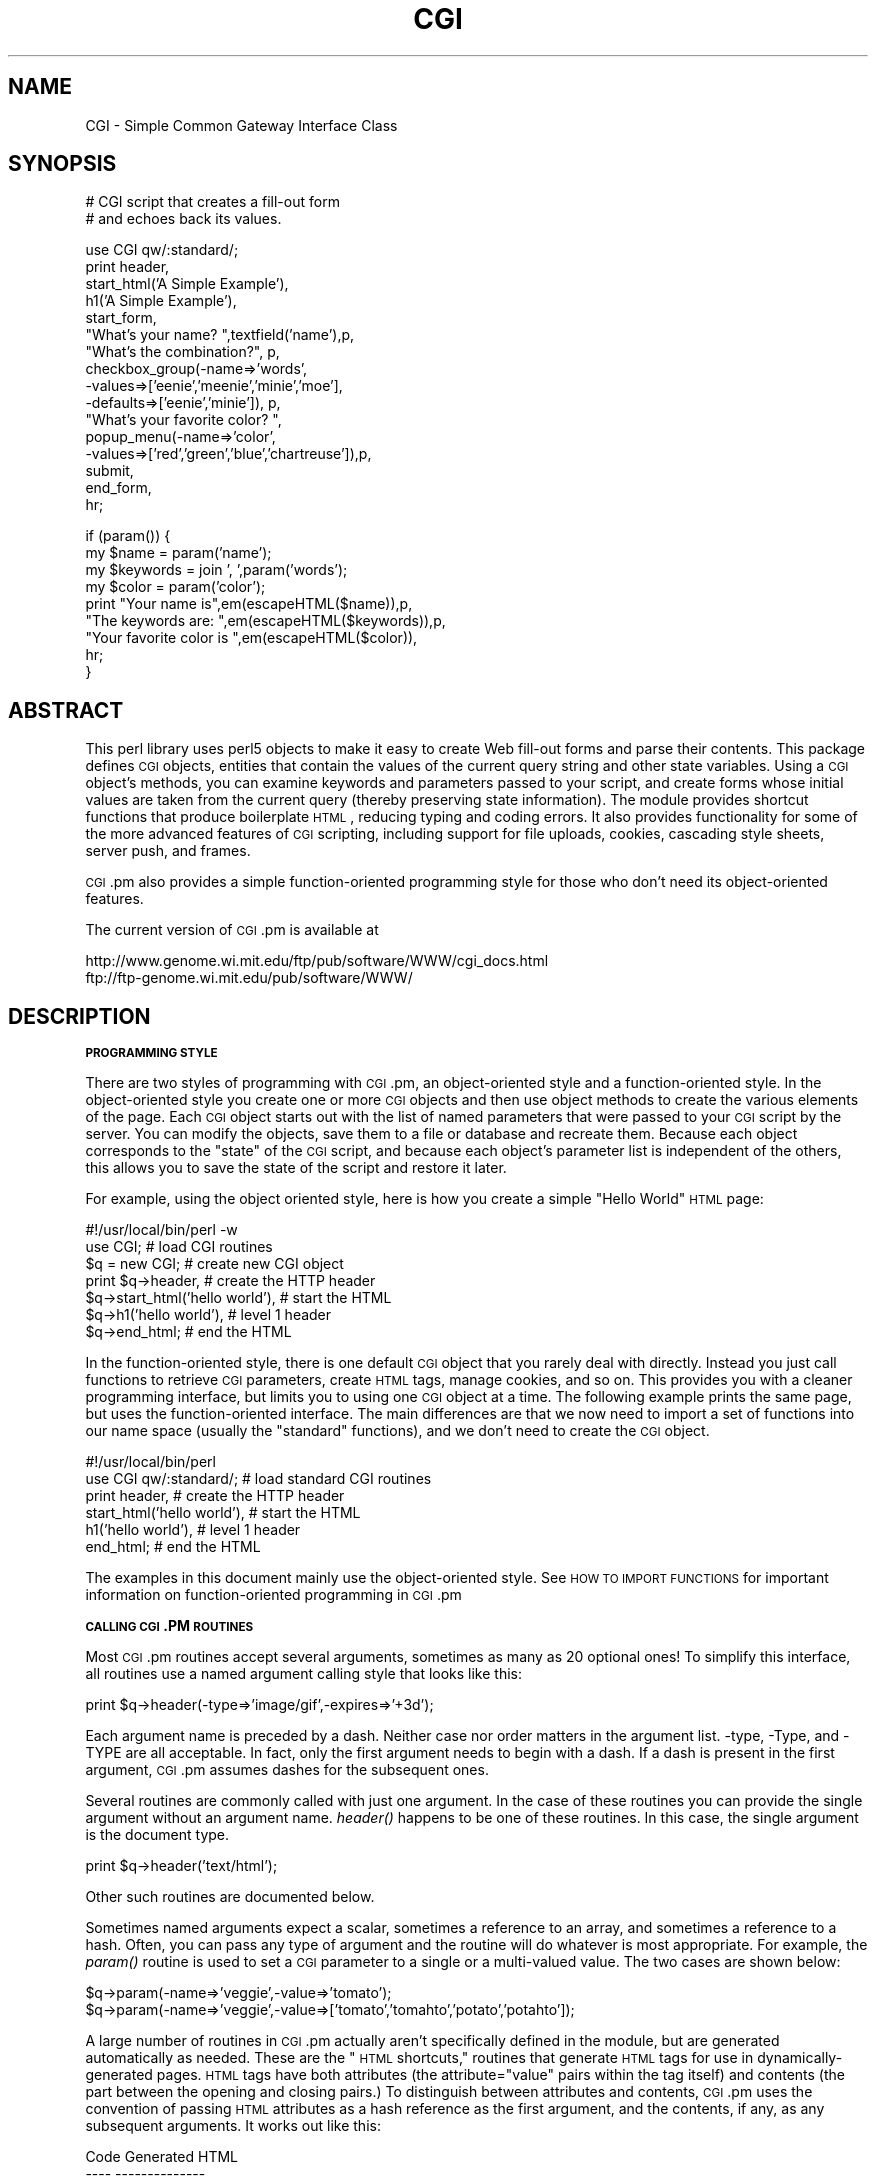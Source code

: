 .\" Automatically generated by Pod::Man v1.37, Pod::Parser v1.32
.\"
.\" Standard preamble:
.\" ========================================================================
.de Sh \" Subsection heading
.br
.if t .Sp
.ne 5
.PP
\fB\\$1\fR
.PP
..
.de Sp \" Vertical space (when we can't use .PP)
.if t .sp .5v
.if n .sp
..
.de Vb \" Begin verbatim text
.ft CW
.nf
.ne \\$1
..
.de Ve \" End verbatim text
.ft R
.fi
..
.\" Set up some character translations and predefined strings.  \*(-- will
.\" give an unbreakable dash, \*(PI will give pi, \*(L" will give a left
.\" double quote, and \*(R" will give a right double quote.  | will give a
.\" real vertical bar.  \*(C+ will give a nicer C++.  Capital omega is used to
.\" do unbreakable dashes and therefore won't be available.  \*(C` and \*(C'
.\" expand to `' in nroff, nothing in troff, for use with C<>.
.tr \(*W-|\(bv\*(Tr
.ds C+ C\v'-.1v'\h'-1p'\s-2+\h'-1p'+\s0\v'.1v'\h'-1p'
.ie n \{\
.    ds -- \(*W-
.    ds PI pi
.    if (\n(.H=4u)&(1m=24u) .ds -- \(*W\h'-12u'\(*W\h'-12u'-\" diablo 10 pitch
.    if (\n(.H=4u)&(1m=20u) .ds -- \(*W\h'-12u'\(*W\h'-8u'-\"  diablo 12 pitch
.    ds L" ""
.    ds R" ""
.    ds C` ""
.    ds C' ""
'br\}
.el\{\
.    ds -- \|\(em\|
.    ds PI \(*p
.    ds L" ``
.    ds R" ''
'br\}
.\"
.\" If the F register is turned on, we'll generate index entries on stderr for
.\" titles (.TH), headers (.SH), subsections (.Sh), items (.Ip), and index
.\" entries marked with X<> in POD.  Of course, you'll have to process the
.\" output yourself in some meaningful fashion.
.if \nF \{\
.    de IX
.    tm Index:\\$1\t\\n%\t"\\$2"
..
.    nr % 0
.    rr F
.\}
.\"
.\" For nroff, turn off justification.  Always turn off hyphenation; it makes
.\" way too many mistakes in technical documents.
.hy 0
.if n .na
.\"
.\" Accent mark definitions (@(#)ms.acc 1.5 88/02/08 SMI; from UCB 4.2).
.\" Fear.  Run.  Save yourself.  No user-serviceable parts.
.    \" fudge factors for nroff and troff
.if n \{\
.    ds #H 0
.    ds #V .8m
.    ds #F .3m
.    ds #[ \f1
.    ds #] \fP
.\}
.if t \{\
.    ds #H ((1u-(\\\\n(.fu%2u))*.13m)
.    ds #V .6m
.    ds #F 0
.    ds #[ \&
.    ds #] \&
.\}
.    \" simple accents for nroff and troff
.if n \{\
.    ds ' \&
.    ds ` \&
.    ds ^ \&
.    ds , \&
.    ds ~ ~
.    ds /
.\}
.if t \{\
.    ds ' \\k:\h'-(\\n(.wu*8/10-\*(#H)'\'\h"|\\n:u"
.    ds ` \\k:\h'-(\\n(.wu*8/10-\*(#H)'\`\h'|\\n:u'
.    ds ^ \\k:\h'-(\\n(.wu*10/11-\*(#H)'^\h'|\\n:u'
.    ds , \\k:\h'-(\\n(.wu*8/10)',\h'|\\n:u'
.    ds ~ \\k:\h'-(\\n(.wu-\*(#H-.1m)'~\h'|\\n:u'
.    ds / \\k:\h'-(\\n(.wu*8/10-\*(#H)'\z\(sl\h'|\\n:u'
.\}
.    \" troff and (daisy-wheel) nroff accents
.ds : \\k:\h'-(\\n(.wu*8/10-\*(#H+.1m+\*(#F)'\v'-\*(#V'\z.\h'.2m+\*(#F'.\h'|\\n:u'\v'\*(#V'
.ds 8 \h'\*(#H'\(*b\h'-\*(#H'
.ds o \\k:\h'-(\\n(.wu+\w'\(de'u-\*(#H)/2u'\v'-.3n'\*(#[\z\(de\v'.3n'\h'|\\n:u'\*(#]
.ds d- \h'\*(#H'\(pd\h'-\w'~'u'\v'-.25m'\f2\(hy\fP\v'.25m'\h'-\*(#H'
.ds D- D\\k:\h'-\w'D'u'\v'-.11m'\z\(hy\v'.11m'\h'|\\n:u'
.ds th \*(#[\v'.3m'\s+1I\s-1\v'-.3m'\h'-(\w'I'u*2/3)'\s-1o\s+1\*(#]
.ds Th \*(#[\s+2I\s-2\h'-\w'I'u*3/5'\v'-.3m'o\v'.3m'\*(#]
.ds ae a\h'-(\w'a'u*4/10)'e
.ds Ae A\h'-(\w'A'u*4/10)'E
.    \" corrections for vroff
.if v .ds ~ \\k:\h'-(\\n(.wu*9/10-\*(#H)'\s-2\u~\d\s+2\h'|\\n:u'
.if v .ds ^ \\k:\h'-(\\n(.wu*10/11-\*(#H)'\v'-.4m'^\v'.4m'\h'|\\n:u'
.    \" for low resolution devices (crt and lpr)
.if \n(.H>23 .if \n(.V>19 \
\{\
.    ds : e
.    ds 8 ss
.    ds o a
.    ds d- d\h'-1'\(ga
.    ds D- D\h'-1'\(hy
.    ds th \o'bp'
.    ds Th \o'LP'
.    ds ae ae
.    ds Ae AE
.\}
.rm #[ #] #H #V #F C
.\" ========================================================================
.\"
.IX Title "CGI 3pm"
.TH CGI 3pm "2001-09-22" "perl v5.8.8" "Perl Programmers Reference Guide"
.SH "NAME"
CGI \- Simple Common Gateway Interface Class
.SH "SYNOPSIS"
.IX Header "SYNOPSIS"
.Vb 2
\&  # CGI script that creates a fill-out form
\&  # and echoes back its values.
.Ve
.PP
.Vb 16
\&  use CGI qw/:standard/;
\&  print header,
\&        start_html('A Simple Example'),
\&        h1('A Simple Example'),
\&        start_form,
\&        "What's your name? ",textfield('name'),p,
\&        "What's the combination?", p,
\&        checkbox_group(-name=>'words',
\&                       -values=>['eenie','meenie','minie','moe'],
\&                       -defaults=>['eenie','minie']), p,
\&        "What's your favorite color? ",
\&        popup_menu(-name=>'color',
\&                   -values=>['red','green','blue','chartreuse']),p,
\&        submit,
\&        end_form,
\&        hr;
.Ve
.PP
.Vb 9
\&   if (param()) {
\&       my $name      = param('name');
\&       my $keywords  = join ', ',param('words');
\&       my $color     = param('color');
\&       print "Your name is",em(escapeHTML($name)),p,
\&             "The keywords are: ",em(escapeHTML($keywords)),p,
\&             "Your favorite color is ",em(escapeHTML($color)),
\&             hr;
\&   }
.Ve
.SH "ABSTRACT"
.IX Header "ABSTRACT"
This perl library uses perl5 objects to make it easy to create Web
fill-out forms and parse their contents.  This package defines \s-1CGI\s0
objects, entities that contain the values of the current query string
and other state variables.  Using a \s-1CGI\s0 object's methods, you can
examine keywords and parameters passed to your script, and create
forms whose initial values are taken from the current query (thereby
preserving state information).  The module provides shortcut functions
that produce boilerplate \s-1HTML\s0, reducing typing and coding errors. It
also provides functionality for some of the more advanced features of
\&\s-1CGI\s0 scripting, including support for file uploads, cookies, cascading
style sheets, server push, and frames.
.PP
\&\s-1CGI\s0.pm also provides a simple function-oriented programming style for
those who don't need its object-oriented features.
.PP
The current version of \s-1CGI\s0.pm is available at
.PP
.Vb 2
\&  http://www.genome.wi.mit.edu/ftp/pub/software/WWW/cgi_docs.html
\&  ftp://ftp-genome.wi.mit.edu/pub/software/WWW/
.Ve
.SH "DESCRIPTION"
.IX Header "DESCRIPTION"
.Sh "\s-1PROGRAMMING\s0 \s-1STYLE\s0"
.IX Subsection "PROGRAMMING STYLE"
There are two styles of programming with \s-1CGI\s0.pm, an object-oriented
style and a function-oriented style.  In the object-oriented style you
create one or more \s-1CGI\s0 objects and then use object methods to create
the various elements of the page.  Each \s-1CGI\s0 object starts out with the
list of named parameters that were passed to your \s-1CGI\s0 script by the
server.  You can modify the objects, save them to a file or database
and recreate them.  Because each object corresponds to the \*(L"state\*(R" of
the \s-1CGI\s0 script, and because each object's parameter list is
independent of the others, this allows you to save the state of the
script and restore it later.
.PP
For example, using the object oriented style, here is how you create
a simple \*(L"Hello World\*(R" \s-1HTML\s0 page:
.PP
.Vb 7
\&   #!/usr/local/bin/perl -w
\&   use CGI;                             # load CGI routines
\&   $q = new CGI;                        # create new CGI object
\&   print $q->header,                    # create the HTTP header
\&         $q->start_html('hello world'), # start the HTML
\&         $q->h1('hello world'),         # level 1 header
\&         $q->end_html;                  # end the HTML
.Ve
.PP
In the function-oriented style, there is one default \s-1CGI\s0 object that
you rarely deal with directly.  Instead you just call functions to
retrieve \s-1CGI\s0 parameters, create \s-1HTML\s0 tags, manage cookies, and so
on.  This provides you with a cleaner programming interface, but
limits you to using one \s-1CGI\s0 object at a time.  The following example
prints the same page, but uses the function-oriented interface.
The main differences are that we now need to import a set of functions
into our name space (usually the \*(L"standard\*(R" functions), and we don't
need to create the \s-1CGI\s0 object.
.PP
.Vb 6
\&   #!/usr/local/bin/perl
\&   use CGI qw/:standard/;           # load standard CGI routines
\&   print header,                    # create the HTTP header
\&         start_html('hello world'), # start the HTML
\&         h1('hello world'),         # level 1 header
\&         end_html;                  # end the HTML
.Ve
.PP
The examples in this document mainly use the object-oriented style.
See \s-1HOW\s0 \s-1TO\s0 \s-1IMPORT\s0 \s-1FUNCTIONS\s0 for important information on
function-oriented programming in \s-1CGI\s0.pm
.Sh "\s-1CALLING\s0 \s-1CGI\s0.PM \s-1ROUTINES\s0"
.IX Subsection "CALLING CGI.PM ROUTINES"
Most \s-1CGI\s0.pm routines accept several arguments, sometimes as many as 20
optional ones!  To simplify this interface, all routines use a named
argument calling style that looks like this:
.PP
.Vb 1
\&   print $q->header(-type=>'image/gif',-expires=>'+3d');
.Ve
.PP
Each argument name is preceded by a dash.  Neither case nor order
matters in the argument list.  \-type, \-Type, and \-TYPE are all
acceptable.  In fact, only the first argument needs to begin with a
dash.  If a dash is present in the first argument, \s-1CGI\s0.pm assumes
dashes for the subsequent ones.
.PP
Several routines are commonly called with just one argument.  In the
case of these routines you can provide the single argument without an
argument name.  \fIheader()\fR happens to be one of these routines.  In this
case, the single argument is the document type.
.PP
.Vb 1
\&   print $q->header('text/html');
.Ve
.PP
Other such routines are documented below.
.PP
Sometimes named arguments expect a scalar, sometimes a reference to an
array, and sometimes a reference to a hash.  Often, you can pass any
type of argument and the routine will do whatever is most appropriate.
For example, the \fIparam()\fR routine is used to set a \s-1CGI\s0 parameter to a
single or a multi-valued value.  The two cases are shown below:
.PP
.Vb 2
\&   $q->param(-name=>'veggie',-value=>'tomato');
\&   $q->param(-name=>'veggie',-value=>['tomato','tomahto','potato','potahto']);
.Ve
.PP
A large number of routines in \s-1CGI\s0.pm actually aren't specifically
defined in the module, but are generated automatically as needed.
These are the \*(L"\s-1HTML\s0 shortcuts,\*(R" routines that generate \s-1HTML\s0 tags for
use in dynamically-generated pages.  \s-1HTML\s0 tags have both attributes
(the attribute=\*(L"value\*(R" pairs within the tag itself) and contents (the
part between the opening and closing pairs.)  To distinguish between
attributes and contents, \s-1CGI\s0.pm uses the convention of passing \s-1HTML\s0
attributes as a hash reference as the first argument, and the
contents, if any, as any subsequent arguments.  It works out like
this:
.PP
.Vb 6
\&   Code                           Generated HTML
\&   ----                           --------------
\&   h1()                           <h1>
\&   h1('some','contents');         <h1>some contents</h1>
\&   h1({-align=>left});            <h1 align="LEFT">
\&   h1({-align=>left},'contents'); <h1 align="LEFT">contents</h1>
.Ve
.PP
\&\s-1HTML\s0 tags are described in more detail later.
.PP
Many newcomers to \s-1CGI\s0.pm are puzzled by the difference between the
calling conventions for the \s-1HTML\s0 shortcuts, which require curly braces
around the \s-1HTML\s0 tag attributes, and the calling conventions for other
routines, which manage to generate attributes without the curly
brackets.  Don't be confused.  As a convenience the curly braces are
optional in all but the \s-1HTML\s0 shortcuts.  If you like, you can use
curly braces when calling any routine that takes named arguments.  For
example:
.PP
.Vb 1
\&   print $q->header( {-type=>'image/gif',-expires=>'+3d'} );
.Ve
.PP
If you use the \fB\-w\fR switch, you will be warned that some \s-1CGI\s0.pm argument
names conflict with built-in Perl functions.  The most frequent of
these is the \-values argument, used to create multi-valued menus,
radio button clusters and the like.  To get around this warning, you
have several choices:
.IP "1." 4
Use another name for the argument, if one is available. 
For example, \-value is an alias for \-values.
.IP "2." 4
Change the capitalization, e.g. \-Values
.IP "3." 4
Put quotes around the argument name, e.g. '\-values'
.PP
Many routines will do something useful with a named argument that it
doesn't recognize.  For example, you can produce non-standard \s-1HTTP\s0
header fields by providing them as named arguments:
.PP
.Vb 4
\&  print $q->header(-type  =>  'text/html',
\&                   -cost  =>  'Three smackers',
\&                   -annoyance_level => 'high',
\&                   -complaints_to   => 'bit bucket');
.Ve
.PP
This will produce the following nonstandard \s-1HTTP\s0 header:
.PP
.Vb 5
\&   HTTP/1.0 200 OK
\&   Cost: Three smackers
\&   Annoyance-level: high
\&   Complaints-to: bit bucket
\&   Content-type: text/html
.Ve
.PP
Notice the way that underscores are translated automatically into
hyphens.  HTML-generating routines perform a different type of
translation. 
.PP
This feature allows you to keep up with the rapidly changing \s-1HTTP\s0 and
\&\s-1HTML\s0 \*(L"standards\*(R".
.Sh "\s-1CREATING\s0 A \s-1NEW\s0 \s-1QUERY\s0 \s-1OBJECT\s0 (\s-1OBJECT\-ORIENTED\s0 \s-1STYLE\s0):"
.IX Subsection "CREATING A NEW QUERY OBJECT (OBJECT-ORIENTED STYLE):"
.Vb 1
\&     $query = new CGI;
.Ve
.PP
This will parse the input (from both \s-1POST\s0 and \s-1GET\s0 methods) and store
it into a perl5 object called \f(CW$query\fR.  
.Sh "\s-1CREATING\s0 A \s-1NEW\s0 \s-1QUERY\s0 \s-1OBJECT\s0 \s-1FROM\s0 \s-1AN\s0 \s-1INPUT\s0 \s-1FILE\s0"
.IX Subsection "CREATING A NEW QUERY OBJECT FROM AN INPUT FILE"
.Vb 1
\&     $query = new CGI(INPUTFILE);
.Ve
.PP
If you provide a file handle to the \fInew()\fR method, it will read
parameters from the file (or \s-1STDIN\s0, or whatever).  The file can be in
any of the forms describing below under debugging (i.e. a series of
newline delimited TAG=VALUE pairs will work).  Conveniently, this type
of file is created by the \fIsave()\fR method (see below).  Multiple records
can be saved and restored.
.PP
Perl purists will be pleased to know that this syntax accepts
references to file handles, or even references to filehandle globs,
which is the \*(L"official\*(R" way to pass a filehandle:
.PP
.Vb 1
\&    $query = new CGI(\e*STDIN);
.Ve
.PP
You can also initialize the \s-1CGI\s0 object with a FileHandle or IO::File
object.
.PP
If you are using the function-oriented interface and want to
initialize \s-1CGI\s0 state from a file handle, the way to do this is with
\&\fB\f(BIrestore_parameters()\fB\fR.  This will (re)initialize the
default \s-1CGI\s0 object from the indicated file handle.
.PP
.Vb 3
\&    open (IN,"test.in") || die;
\&    restore_parameters(IN);
\&    close IN;
.Ve
.PP
You can also initialize the query object from an associative array
reference:
.PP
.Vb 4
\&    $query = new CGI( {'dinosaur'=>'barney',
\&                       'song'=>'I love you',
\&                       'friends'=>[qw/Jessica George Nancy/]}
\&                    );
.Ve
.PP
or from a properly formatted, URL-escaped query string:
.PP
.Vb 1
\&    $query = new CGI('dinosaur=barney&color=purple');
.Ve
.PP
or from a previously existing \s-1CGI\s0 object (currently this clones the
parameter list, but none of the other object-specific fields, such as
autoescaping):
.PP
.Vb 2
\&    $old_query = new CGI;
\&    $new_query = new CGI($old_query);
.Ve
.PP
To create an empty query, initialize it from an empty string or hash:
.PP
.Vb 1
\&   $empty_query = new CGI("");
.Ve
.PP
.Vb 1
\&       -or-
.Ve
.PP
.Vb 1
\&   $empty_query = new CGI({});
.Ve
.Sh "\s-1FETCHING\s0 A \s-1LIST\s0 \s-1OF\s0 \s-1KEYWORDS\s0 \s-1FROM\s0 \s-1THE\s0 \s-1QUERY:\s0"
.IX Subsection "FETCHING A LIST OF KEYWORDS FROM THE QUERY:"
.Vb 1
\&     @keywords = $query->keywords
.Ve
.PP
If the script was invoked as the result of an <\s-1ISINDEX\s0> search, the
parsed keywords can be obtained as an array using the \fIkeywords()\fR method.
.Sh "\s-1FETCHING\s0 \s-1THE\s0 \s-1NAMES\s0 \s-1OF\s0 \s-1ALL\s0 \s-1THE\s0 \s-1PARAMETERS\s0 \s-1PASSED\s0 \s-1TO\s0 \s-1YOUR\s0 \s-1SCRIPT:\s0"
.IX Subsection "FETCHING THE NAMES OF ALL THE PARAMETERS PASSED TO YOUR SCRIPT:"
.Vb 1
\&     @names = $query->param
.Ve
.PP
If the script was invoked with a parameter list
(e.g. \*(L"name1=value1&name2=value2&name3=value3\*(R"), the \fIparam()\fR method
will return the parameter names as a list.  If the script was invoked
as an <\s-1ISINDEX\s0> script and contains a string without ampersands
(e.g. \*(L"value1+value2+value3\*(R") , there will be a single parameter named
\&\*(L"keywords\*(R" containing the \*(L"+\*(R"\-delimited keywords.
.PP
\&\s-1NOTE:\s0 As of version 1.5, the array of parameter names returned will
be in the same order as they were submitted by the browser.
Usually this order is the same as the order in which the 
parameters are defined in the form (however, this isn't part
of the spec, and so isn't guaranteed).
.Sh "\s-1FETCHING\s0 \s-1THE\s0 \s-1VALUE\s0 \s-1OR\s0 \s-1VALUES\s0 \s-1OF\s0 A \s-1SINGLE\s0 \s-1NAMED\s0 \s-1PARAMETER:\s0"
.IX Subsection "FETCHING THE VALUE OR VALUES OF A SINGLE NAMED PARAMETER:"
.Vb 1
\&    @values = $query->param('foo');
.Ve
.PP
.Vb 1
\&              -or-
.Ve
.PP
.Vb 1
\&    $value = $query->param('foo');
.Ve
.PP
Pass the \fIparam()\fR method a single argument to fetch the value of the
named parameter. If the parameter is multivalued (e.g. from multiple
selections in a scrolling list), you can ask to receive an array.  Otherwise
the method will return a single value.
.PP
If a value is not given in the query string, as in the queries
\&\*(L"name1=&name2=\*(R" or \*(L"name1&name2\*(R", it will be returned as an empty
string.  This feature is new in 2.63.
.PP
If the parameter does not exist at all, then \fIparam()\fR will return undef
in a scalar context, and the empty list in a list context.
.Sh "\s-1SETTING\s0 \s-1THE\s0 \s-1VALUE\s0(S) \s-1OF\s0 A \s-1NAMED\s0 \s-1PARAMETER:\s0"
.IX Subsection "SETTING THE VALUE(S) OF A NAMED PARAMETER:"
.Vb 1
\&    $query->param('foo','an','array','of','values');
.Ve
.PP
This sets the value for the named parameter 'foo' to an array of
values.  This is one way to change the value of a field \s-1AFTER\s0
the script has been invoked once before.  (Another way is with
the \-override parameter accepted by all methods that generate
form elements.)
.PP
\&\fIparam()\fR also recognizes a named parameter style of calling described
in more detail later:
.PP
.Vb 1
\&    $query->param(-name=>'foo',-values=>['an','array','of','values']);
.Ve
.PP
.Vb 1
\&                              -or-
.Ve
.PP
.Vb 1
\&    $query->param(-name=>'foo',-value=>'the value');
.Ve
.Sh "\s-1APPENDING\s0 \s-1ADDITIONAL\s0 \s-1VALUES\s0 \s-1TO\s0 A \s-1NAMED\s0 \s-1PARAMETER:\s0"
.IX Subsection "APPENDING ADDITIONAL VALUES TO A NAMED PARAMETER:"
.Vb 1
\&   $query->append(-name=>'foo',-values=>['yet','more','values']);
.Ve
.PP
This adds a value or list of values to the named parameter.  The
values are appended to the end of the parameter if it already exists.
Otherwise the parameter is created.  Note that this method only
recognizes the named argument calling syntax.
.Sh "\s-1IMPORTING\s0 \s-1ALL\s0 \s-1PARAMETERS\s0 \s-1INTO\s0 A \s-1NAMESPACE:\s0"
.IX Subsection "IMPORTING ALL PARAMETERS INTO A NAMESPACE:"
.Vb 1
\&   $query->import_names('R');
.Ve
.PP
This creates a series of variables in the 'R' namespace.  For example,
\&\f(CW$R::foo\fR, \f(CW@R:foo\fR.  For keyword lists, a variable \f(CW@R::keywords\fR will appear.
If no namespace is given, this method will assume 'Q'.
\&\s-1WARNING:\s0  don't import anything into 'main'; this is a major security
risk!!!!
.PP
\&\s-1NOTE\s0 1: Variable names are transformed as necessary into legal Perl
variable names.  All non-legal characters are transformed into
underscores.  If you need to keep the original names, you should use
the \fIparam()\fR method instead to access \s-1CGI\s0 variables by name.
.PP
\&\s-1NOTE\s0 2: In older versions, this method was called \fB\f(BIimport()\fB\fR.  As of version 2.20, 
this name has been removed completely to avoid conflict with the built-in
Perl module \fBimport\fR operator.
.Sh "\s-1DELETING\s0 A \s-1PARAMETER\s0 \s-1COMPLETELY:\s0"
.IX Subsection "DELETING A PARAMETER COMPLETELY:"
.Vb 1
\&    $query->delete('foo','bar','baz');
.Ve
.PP
This completely clears a list of parameters.  It sometimes useful for
resetting parameters that you don't want passed down between script
invocations.
.PP
If you are using the function call interface, use \*(L"\fIDelete()\fR\*(R" instead
to avoid conflicts with Perl's built-in delete operator.
.Sh "\s-1DELETING\s0 \s-1ALL\s0 \s-1PARAMETERS:\s0"
.IX Subsection "DELETING ALL PARAMETERS:"
.Vb 1
\&   $query->delete_all();
.Ve
.PP
This clears the \s-1CGI\s0 object completely.  It might be useful to ensure
that all the defaults are taken when you create a fill-out form.
.PP
Use \fIDelete_all()\fR instead if you are using the function call interface.
.Sh "\s-1HANDLING\s0 NON-URLENCODED \s-1ARGUMENTS\s0"
.IX Subsection "HANDLING NON-URLENCODED ARGUMENTS"
If POSTed data is not of type application/x\-www\-form\-urlencoded or
multipart/form\-data, then the POSTed data will not be processed, but
instead be returned as-is in a parameter named \s-1POSTDATA\s0.  To retrieve
it, use code like this:
.PP
.Vb 1
\&   my $data = $query->param('POSTDATA');
.Ve
.PP
(If you don't know what the preceding means, don't worry about it.  It
only affects people trying to use \s-1CGI\s0 for \s-1XML\s0 processing and other
specialized tasks.)
.Sh "\s-1DIRECT\s0 \s-1ACCESS\s0 \s-1TO\s0 \s-1THE\s0 \s-1PARAMETER\s0 \s-1LIST:\s0"
.IX Subsection "DIRECT ACCESS TO THE PARAMETER LIST:"
.Vb 2
\&   $q->param_fetch('address')->[1] = '1313 Mockingbird Lane';
\&   unshift @{$q->param_fetch(-name=>'address')},'George Munster';
.Ve
.PP
If you need access to the parameter list in a way that isn't covered
by the methods above, you can obtain a direct reference to it by
calling the \fB\f(BIparam_fetch()\fB\fR method with the name of the .  This
will return an array reference to the named parameters, which you then
can manipulate in any way you like.
.PP
You can also use a named argument style using the \fB\-name\fR argument.
.Sh "\s-1FETCHING\s0 \s-1THE\s0 \s-1PARAMETER\s0 \s-1LIST\s0 \s-1AS\s0 A \s-1HASH:\s0"
.IX Subsection "FETCHING THE PARAMETER LIST AS A HASH:"
.Vb 4
\&    $params = $q->Vars;
\&    print $params->{'address'};
\&    @foo = split("\e0",$params->{'foo'});
\&    %params = $q->Vars;
.Ve
.PP
.Vb 2
\&    use CGI ':cgi-lib';
\&    $params = Vars;
.Ve
.PP
Many people want to fetch the entire parameter list as a hash in which
the keys are the names of the \s-1CGI\s0 parameters, and the values are the
parameters' values.  The \fIVars()\fR method does this.  Called in a scalar
context, it returns the parameter list as a tied hash reference.
Changing a key changes the value of the parameter in the underlying
\&\s-1CGI\s0 parameter list.  Called in a list context, it returns the
parameter list as an ordinary hash.  This allows you to read the
contents of the parameter list, but not to change it.
.PP
When using this, the thing you must watch out for are multivalued \s-1CGI\s0
parameters.  Because a hash cannot distinguish between scalar and
list context, multivalued parameters will be returned as a packed
string, separated by the \*(L"\e0\*(R" (null) character.  You must split this
packed string in order to get at the individual values.  This is the
convention introduced long ago by Steve Brenner in his cgi\-lib.pl
module for Perl version 4.
.PP
If you wish to use \fIVars()\fR as a function, import the \fI:cgi\-lib\fR set of
function calls (also see the section on CGI-LIB compatibility).
.Sh "\s-1SAVING\s0 \s-1THE\s0 \s-1STATE\s0 \s-1OF\s0 \s-1THE\s0 \s-1SCRIPT\s0 \s-1TO\s0 A \s-1FILE:\s0"
.IX Subsection "SAVING THE STATE OF THE SCRIPT TO A FILE:"
.Vb 1
\&    $query->save(\e*FILEHANDLE)
.Ve
.PP
This will write the current state of the form to the provided
filehandle.  You can read it back in by providing a filehandle
to the \fInew()\fR method.  Note that the filehandle can be a file, a pipe,
or whatever!
.PP
The format of the saved file is:
.PP
.Vb 5
\&        NAME1=VALUE1
\&        NAME1=VALUE1'
\&        NAME2=VALUE2
\&        NAME3=VALUE3
\&        =
.Ve
.PP
Both name and value are \s-1URL\s0 escaped.  Multi-valued \s-1CGI\s0 parameters are
represented as repeated names.  A session record is delimited by a
single = symbol.  You can write out multiple records and read them
back in with several calls to \fBnew\fR.  You can do this across several
sessions by opening the file in append mode, allowing you to create
primitive guest books, or to keep a history of users' queries.  Here's
a short example of creating multiple session records:
.PP
.Vb 1
\&   use CGI;
.Ve
.PP
.Vb 8
\&   open (OUT,">>test.out") || die;
\&   $records = 5;
\&   foreach (0..$records) {
\&       my $q = new CGI;
\&       $q->param(-name=>'counter',-value=>$_);
\&       $q->save(\e*OUT);
\&   }
\&   close OUT;
.Ve
.PP
.Vb 6
\&   # reopen for reading
\&   open (IN,"test.out") || die;
\&   while (!eof(IN)) {
\&       my $q = new CGI(\e*IN);
\&       print $q->param('counter'),"\en";
\&   }
.Ve
.PP
The file format used for save/restore is identical to that used by the
Whitehead Genome Center's data exchange format \*(L"Boulderio\*(R", and can be
manipulated and even databased using Boulderio utilities.  See
.PP
.Vb 1
\&  http://stein.cshl.org/boulder/
.Ve
.PP
for further details.
.PP
If you wish to use this method from the function-oriented (non\-OO)
interface, the exported name for this method is \fB\f(BIsave_parameters()\fB\fR.
.Sh "\s-1RETRIEVING\s0 \s-1CGI\s0 \s-1ERRORS\s0"
.IX Subsection "RETRIEVING CGI ERRORS"
Errors can occur while processing user input, particularly when
processing uploaded files.  When these errors occur, \s-1CGI\s0 will stop
processing and return an empty parameter list.  You can test for
the existence and nature of errors using the \fI\fIcgi_error()\fI\fR function.
The error messages are formatted as \s-1HTTP\s0 status codes. You can either
incorporate the error text into an \s-1HTML\s0 page, or use it as the value
of the \s-1HTTP\s0 status:
.PP
.Vb 8
\&    my $error = $q->cgi_error;
\&    if ($error) {
\&        print $q->header(-status=>$error),
\&              $q->start_html('Problems'),
\&              $q->h2('Request not processed'),
\&              $q->strong($error);
\&        exit 0;
\&    }
.Ve
.PP
When using the function-oriented interface (see the next section),
errors may only occur the first time you call \fI\fIparam()\fI\fR. Be ready
for this!
.Sh "\s-1USING\s0 \s-1THE\s0 FUNCTION-ORIENTED \s-1INTERFACE\s0"
.IX Subsection "USING THE FUNCTION-ORIENTED INTERFACE"
To use the function-oriented interface, you must specify which \s-1CGI\s0.pm
routines or sets of routines to import into your script's namespace.
There is a small overhead associated with this importation, but it
isn't much.
.PP
.Vb 1
\&   use CGI <list of methods>;
.Ve
.PP
The listed methods will be imported into the current package; you can
call them directly without creating a \s-1CGI\s0 object first.  This example
shows how to import the \fB\f(BIparam()\fB\fR and \fB\f(BIheader()\fB\fR
methods, and then use them directly:
.PP
.Vb 3
\&   use CGI 'param','header';
\&   print header('text/plain');
\&   $zipcode = param('zipcode');
.Ve
.PP
More frequently, you'll import common sets of functions by referring
to the groups by name.  All function sets are preceded with a \*(L":\*(R"
character as in \*(L":html3\*(R" (for tags defined in the \s-1HTML\s0 3 standard).
.PP
Here is a list of the function sets you can import:
.IP "\fB:cgi\fR" 4
.IX Item ":cgi"
Import all CGI-handling methods, such as \fB\f(BIparam()\fB\fR, \fB\f(BIpath_info()\fB\fR
and the like.
.IP "\fB:form\fR" 4
.IX Item ":form"
Import all fill-out form generating methods, such as \fB\f(BItextfield()\fB\fR.
.IP "\fB:html2\fR" 4
.IX Item ":html2"
Import all methods that generate \s-1HTML\s0 2.0 standard elements.
.IP "\fB:html3\fR" 4
.IX Item ":html3"
Import all methods that generate \s-1HTML\s0 3.0 elements (such as
<table>, <super> and <sub>).
.IP "\fB:html4\fR" 4
.IX Item ":html4"
Import all methods that generate \s-1HTML\s0 4 elements (such as
<abbrev>, <acronym> and <thead>).
.IP "\fB:netscape\fR" 4
.IX Item ":netscape"
Import all methods that generate Netscape-specific \s-1HTML\s0 extensions.
.IP "\fB:html\fR" 4
.IX Item ":html"
Import all HTML-generating shortcuts (i.e. 'html2' + 'html3' +
\&'netscape')...
.IP "\fB:standard\fR" 4
.IX Item ":standard"
Import \*(L"standard\*(R" features, 'html2', 'html3', 'html4', 'form' and 'cgi'.
.IP "\fB:all\fR" 4
.IX Item ":all"
Import all the available methods.  For the full list, see the \s-1CGI\s0.pm
code, where the variable \f(CW%EXPORT_TAGS\fR is defined.
.PP
If you import a function name that is not part of \s-1CGI\s0.pm, the module
will treat it as a new \s-1HTML\s0 tag and generate the appropriate
subroutine.  You can then use it like any other \s-1HTML\s0 tag.  This is to
provide for the rapidly-evolving \s-1HTML\s0 \*(L"standard.\*(R"  For example, say
Microsoft comes out with a new tag called <gradient> (which causes the
user's desktop to be flooded with a rotating gradient fill until his
machine reboots).  You don't need to wait for a new version of \s-1CGI\s0.pm
to start using it immediately:
.PP
.Vb 2
\&   use CGI qw/:standard :html3 gradient/;
\&   print gradient({-start=>'red',-end=>'blue'});
.Ve
.PP
Note that in the interests of execution speed \s-1CGI\s0.pm does \fBnot\fR use
the standard Exporter syntax for specifying load symbols.  This may
change in the future.
.PP
If you import any of the state-maintaining \s-1CGI\s0 or form-generating
methods, a default \s-1CGI\s0 object will be created and initialized
automatically the first time you use any of the methods that require
one to be present.  This includes \fB\f(BIparam()\fB\fR, \fB\f(BItextfield()\fB\fR,
\&\fB\f(BIsubmit()\fB\fR and the like.  (If you need direct access to the \s-1CGI\s0
object, you can find it in the global variable \fB$CGI::Q\fR).  By
importing \s-1CGI\s0.pm methods, you can create visually elegant scripts:
.PP
.Vb 17
\&   use CGI qw/:standard/;
\&   print 
\&       header,
\&       start_html('Simple Script'),
\&       h1('Simple Script'),
\&       start_form,
\&       "What's your name? ",textfield('name'),p,
\&       "What's the combination?",
\&       checkbox_group(-name=>'words',
\&                      -values=>['eenie','meenie','minie','moe'],
\&                      -defaults=>['eenie','moe']),p,
\&       "What's your favorite color?",
\&       popup_menu(-name=>'color',
\&                  -values=>['red','green','blue','chartreuse']),p,
\&       submit,
\&       end_form,
\&       hr,"\en";
.Ve
.PP
.Vb 7
\&    if (param) {
\&       print 
\&           "Your name is ",em(param('name')),p,
\&           "The keywords are: ",em(join(", ",param('words'))),p,
\&           "Your favorite color is ",em(param('color')),".\en";
\&    }
\&    print end_html;
.Ve
.Sh "\s-1PRAGMAS\s0"
.IX Subsection "PRAGMAS"
In addition to the function sets, there are a number of pragmas that
you can import.  Pragmas, which are always preceded by a hyphen,
change the way that \s-1CGI\s0.pm functions in various ways.  Pragmas,
function sets, and individual functions can all be imported in the
same \fIuse()\fR line.  For example, the following use statement imports the
standard set of functions and enables debugging mode (pragma
\&\-debug):
.PP
.Vb 1
\&   use CGI qw/:standard -debug/;
.Ve
.PP
The current list of pragmas is as follows:
.IP "\-any" 4
.IX Item "-any"
When you \fIuse \s-1CGI\s0 \-any\fR, then any method that the query object
doesn't recognize will be interpreted as a new \s-1HTML\s0 tag.  This allows
you to support the next \fIad hoc\fR Netscape or Microsoft \s-1HTML\s0
extension.  This lets you go wild with new and unsupported tags:
.Sp
.Vb 3
\&   use CGI qw(-any);
\&   $q=new CGI;
\&   print $q->gradient({speed=>'fast',start=>'red',end=>'blue'});
.Ve
.Sp
Since using <cite>any</cite> causes any mistyped method name
to be interpreted as an \s-1HTML\s0 tag, use it with care or not at
all.
.IP "\-compile" 4
.IX Item "-compile"
This causes the indicated autoloaded methods to be compiled up front,
rather than deferred to later.  This is useful for scripts that run
for an extended period of time under FastCGI or mod_perl, and for
those destined to be crunched by Malcom Beattie's Perl compiler.  Use
it in conjunction with the methods or method families you plan to use.
.Sp
.Vb 1
\&   use CGI qw(-compile :standard :html3);
.Ve
.Sp
or even
.Sp
.Vb 1
\&   use CGI qw(-compile :all);
.Ve
.Sp
Note that using the \-compile pragma in this way will always have
the effect of importing the compiled functions into the current
namespace.  If you want to compile without importing use the
\&\fIcompile()\fR method instead:
.Sp
.Vb 2
\&   use CGI();
\&   CGI->compile();
.Ve
.Sp
This is particularly useful in a mod_perl environment, in which you
might want to precompile all \s-1CGI\s0 routines in a startup script, and
then import the functions individually in each mod_perl script.
.IP "\-nosticky" 4
.IX Item "-nosticky"
By default the \s-1CGI\s0 module implements a state-preserving behavior
called \*(L"sticky\*(R" fields.  The way this works is that if you are
regenerating a form, the methods that generate the form field values
will interrogate \fIparam()\fR to see if similarly-named parameters are
present in the query string. If they find a like-named parameter, they
will use it to set their default values.
.Sp
Sometimes this isn't what you want.  The \fB\-nosticky\fR pragma prevents
this behavior.  You can also selectively change the sticky behavior in
each element that you generate.
.IP "\-tabindex" 4
.IX Item "-tabindex"
Automatically add tab index attributes to each form field. With this
option turned off, you can still add tab indexes manually by passing a
\&\-tabindex option to each field-generating method.
.IP "\-no_undef_params" 4
.IX Item "-no_undef_params"
This keeps \s-1CGI\s0.pm from including undef params in the parameter list.
.IP "\-no_xhtml" 4
.IX Item "-no_xhtml"
By default, \s-1CGI\s0.pm versions 2.69 and higher emit \s-1XHTML\s0
(http://www.w3.org/TR/xhtml1/).  The \-no_xhtml pragma disables this
feature.  Thanks to Michalis Kabrianis <kabrianis@hellug.gr> for this
feature.
.Sp
If \fIstart_html()\fR's \-dtd parameter specifies an \s-1HTML\s0 2.0 or 3.2 \s-1DTD\s0, 
\&\s-1XHTML\s0 will automatically be disabled without needing to use this 
pragma.
.IP "\-nph" 4
.IX Item "-nph"
This makes \s-1CGI\s0.pm produce a header appropriate for an \s-1NPH\s0 (no
parsed header) script.  You may need to do other things as well
to tell the server that the script is \s-1NPH\s0.  See the discussion
of \s-1NPH\s0 scripts below.
.IP "\-newstyle_urls" 4
.IX Item "-newstyle_urls"
Separate the name=value pairs in \s-1CGI\s0 parameter query strings with
semicolons rather than ampersands.  For example:
.Sp
.Vb 1
\&   ?name=fred;age=24;favorite_color=3
.Ve
.Sp
Semicolon-delimited query strings are always accepted, but will not be
emitted by \fIself_url()\fR and \fIquery_string()\fR unless the \-newstyle_urls
pragma is specified.
.Sp
This became the default in version 2.64.
.IP "\-oldstyle_urls" 4
.IX Item "-oldstyle_urls"
Separate the name=value pairs in \s-1CGI\s0 parameter query strings with
ampersands rather than semicolons.  This is no longer the default.
.IP "\-autoload" 4
.IX Item "-autoload"
This overrides the autoloader so that any function in your program
that is not recognized is referred to \s-1CGI\s0.pm for possible evaluation.
This allows you to use all the \s-1CGI\s0.pm functions without adding them to
your symbol table, which is of concern for mod_perl users who are
worried about memory consumption.  \fIWarning:\fR when
\&\fI\-autoload\fR is in effect, you cannot use \*(L"poetry mode\*(R"
(functions without the parenthesis).  Use \fI\fIhr()\fI\fR rather
than \fIhr\fR, or add something like \fIuse subs qw/hr p header/\fR 
to the top of your script.
.IP "\-no_debug" 4
.IX Item "-no_debug"
This turns off the command-line processing features.  If you want to
run a \s-1CGI\s0.pm script from the command line to produce \s-1HTML\s0, and you
don't want it to read \s-1CGI\s0 parameters from the command line or \s-1STDIN\s0,
then use this pragma:
.Sp
.Vb 1
\&   use CGI qw(-no_debug :standard);
.Ve
.IP "\-debug" 4
.IX Item "-debug"
This turns on full debugging.  In addition to reading \s-1CGI\s0 arguments
from the command-line processing, \s-1CGI\s0.pm will pause and try to read
arguments from \s-1STDIN\s0, producing the message \*(L"(offline mode: enter
name=value pairs on standard input)\*(R" features.
.Sp
See the section on debugging for more details.
.IP "\-private_tempfiles" 4
.IX Item "-private_tempfiles"
\&\s-1CGI\s0.pm can process uploaded file. Ordinarily it spools the uploaded
file to a temporary directory, then deletes the file when done.
However, this opens the risk of eavesdropping as described in the file
upload section.  Another \s-1CGI\s0 script author could peek at this data
during the upload, even if it is confidential information. On Unix
systems, the \-private_tempfiles pragma will cause the temporary file
to be unlinked as soon as it is opened and before any data is written
into it, reducing, but not eliminating the risk of eavesdropping
(there is still a potential race condition).  To make life harder for
the attacker, the program chooses tempfile names by calculating a 32
bit checksum of the incoming \s-1HTTP\s0 headers.
.Sp
To ensure that the temporary file cannot be read by other \s-1CGI\s0 scripts,
use suEXEC or a \s-1CGI\s0 wrapper program to run your script.  The temporary
file is created with mode 0600 (neither world nor group readable).
.Sp
The temporary directory is selected using the following algorithm:
.Sp
.Vb 2
\&    1. if the current user (e.g. "nobody") has a directory named
\&    "tmp" in its home directory, use that (Unix systems only).
.Ve
.Sp
.Vb 2
\&    2. if the environment variable TMPDIR exists, use the location
\&    indicated.
.Ve
.Sp
.Vb 2
\&    3. Otherwise try the locations /usr/tmp, /var/tmp, C:\etemp,
\&    /tmp, /temp, ::Temporary Items, and \eWWW_ROOT.
.Ve
.Sp
Each of these locations is checked that it is a directory and is
writable.  If not, the algorithm tries the next choice.
.Sh "\s-1SPECIAL\s0 \s-1FORMS\s0 \s-1FOR\s0 \s-1IMPORTING\s0 HTML-TAG \s-1FUNCTIONS\s0"
.IX Subsection "SPECIAL FORMS FOR IMPORTING HTML-TAG FUNCTIONS"
Many of the methods generate \s-1HTML\s0 tags.  As described below, tag
functions automatically generate both the opening and closing tags.
For example:
.PP
.Vb 1
\&  print h1('Level 1 Header');
.Ve
.PP
produces
.PP
.Vb 1
\&  <h1>Level 1 Header</h1>
.Ve
.PP
There will be some times when you want to produce the start and end
tags yourself.  In this case, you can use the form start_\fItag_name\fR
and end_\fItag_name\fR, as in:
.PP
.Vb 1
\&  print start_h1,'Level 1 Header',end_h1;
.Ve
.PP
With a few exceptions (described below), start_\fItag_name\fR and
end_\fItag_name\fR functions are not generated automatically when you
\&\fIuse \s-1CGI\s0\fR.  However, you can specify the tags you want to generate
\&\fIstart/end\fR functions for by putting an asterisk in front of their
name, or, alternatively, requesting either "start_\fItag_name\fR\*(L" or
\&\*(R"end_\fItag_name\fR" in the import list.
.PP
Example:
.PP
.Vb 1
\&  use CGI qw/:standard *table start_ul/;
.Ve
.PP
In this example, the following functions are generated in addition to
the standard ones:
.IP "1. \fIstart_table()\fR (generates a <table> tag)" 4
.IX Item "1. start_table() (generates a <table> tag)"
.PD 0
.IP "2. \fIend_table()\fR (generates a </table> tag)" 4
.IX Item "2. end_table() (generates a </table> tag)"
.IP "3. \fIstart_ul()\fR (generates a <ul> tag)" 4
.IX Item "3. start_ul() (generates a <ul> tag)"
.IP "4. \fIend_ul()\fR (generates a </ul> tag)" 4
.IX Item "4. end_ul() (generates a </ul> tag)"
.PD
.SH "GENERATING DYNAMIC DOCUMENTS"
.IX Header "GENERATING DYNAMIC DOCUMENTS"
Most of \s-1CGI\s0.pm's functions deal with creating documents on the fly.
Generally you will produce the \s-1HTTP\s0 header first, followed by the
document itself.  \s-1CGI\s0.pm provides functions for generating \s-1HTTP\s0
headers of various types as well as for generating \s-1HTML\s0.  For creating
\&\s-1GIF\s0 images, see the \s-1GD\s0.pm module.
.PP
Each of these functions produces a fragment of \s-1HTML\s0 or \s-1HTTP\s0 which you
can print out directly so that it displays in the browser window,
append to a string, or save to a file for later use.
.Sh "\s-1CREATING\s0 A \s-1STANDARD\s0 \s-1HTTP\s0 \s-1HEADER:\s0"
.IX Subsection "CREATING A STANDARD HTTP HEADER:"
Normally the first thing you will do in any \s-1CGI\s0 script is print out an
\&\s-1HTTP\s0 header.  This tells the browser what type of document to expect,
and gives other optional information, such as the language, expiration
date, and whether to cache the document.  The header can also be
manipulated for special purposes, such as server push and pay per view
pages.
.PP
.Vb 1
\&        print header;
.Ve
.PP
.Vb 1
\&             -or-
.Ve
.PP
.Vb 1
\&        print header('image/gif');
.Ve
.PP
.Vb 1
\&             -or-
.Ve
.PP
.Vb 1
\&        print header('text/html','204 No response');
.Ve
.PP
.Vb 1
\&             -or-
.Ve
.PP
.Vb 8
\&        print header(-type=>'image/gif',
\&                             -nph=>1,
\&                             -status=>'402 Payment required',
\&                             -expires=>'+3d',
\&                             -cookie=>$cookie,
\&                             -charset=>'utf-7',
\&                             -attachment=>'foo.gif',
\&                             -Cost=>'$2.00');
.Ve
.PP
\&\fIheader()\fR returns the Content\-type: header.  You can provide your own
\&\s-1MIME\s0 type if you choose, otherwise it defaults to text/html.  An
optional second parameter specifies the status code and a human-readable
message.  For example, you can specify 204, \*(L"No response\*(R" to create a
script that tells the browser to do nothing at all.
.PP
The last example shows the named argument style for passing arguments
to the \s-1CGI\s0 methods using named parameters.  Recognized parameters are
\&\fB\-type\fR, \fB\-status\fR, \fB\-expires\fR, and \fB\-cookie\fR.  Any other named
parameters will be stripped of their initial hyphens and turned into
header fields, allowing you to specify any \s-1HTTP\s0 header you desire.
Internal underscores will be turned into hyphens:
.PP
.Vb 1
\&    print header(-Content_length=>3002);
.Ve
.PP
Most browsers will not cache the output from \s-1CGI\s0 scripts.  Every time
the browser reloads the page, the script is invoked anew.  You can
change this behavior with the \fB\-expires\fR parameter.  When you specify
an absolute or relative expiration interval with this parameter, some
browsers and proxy servers will cache the script's output until the
indicated expiration date.  The following forms are all valid for the
\&\-expires field:
.PP
.Vb 8
\&        +30s                              30 seconds from now
\&        +10m                              ten minutes from now
\&        +1h                               one hour from now
\&        -1d                               yesterday (i.e. "ASAP!")
\&        now                               immediately
\&        +3M                               in three months
\&        +10y                              in ten years time
\&        Thursday, 25-Apr-1999 00:40:33 GMT  at the indicated time & date
.Ve
.PP
The \fB\-cookie\fR parameter generates a header that tells the browser to provide
a \*(L"magic cookie\*(R" during all subsequent transactions with your script.
Netscape cookies have a special format that includes interesting attributes
such as expiration time.  Use the \fIcookie()\fR method to create and retrieve
session cookies.
.PP
The \fB\-nph\fR parameter, if set to a true value, will issue the correct
headers to work with a \s-1NPH\s0 (no\-parse\-header) script.  This is important
to use with certain servers that expect all their scripts to be \s-1NPH\s0.
.PP
The \fB\-charset\fR parameter can be used to control the character set
sent to the browser.  If not provided, defaults to \s-1ISO\-8859\-1\s0.  As a
side effect, this sets the \fIcharset()\fR method as well.
.PP
The \fB\-attachment\fR parameter can be used to turn the page into an
attachment.  Instead of displaying the page, some browsers will prompt
the user to save it to disk.  The value of the argument is the
suggested name for the saved file.  In order for this to work, you may
have to set the \fB\-type\fR to \*(L"application/octet\-stream\*(R".
.PP
The \fB\-p3p\fR parameter will add a P3P tag to the outgoing header.  The
parameter can be an arrayref or a space-delimited string of P3P tags.
For example:
.PP
.Vb 2
\&   print header(-p3p=>[qw(CAO DSP LAW CURa)]);
\&   print header(-p3p=>'CAO DSP LAW CURa');
.Ve
.PP
In either case, the outgoing header will be formatted as:
.PP
.Vb 1
\&  P3P: policyref="/w3c/p3p.xml" cp="CAO DSP LAW CURa"
.Ve
.Sh "\s-1GENERATING\s0 A \s-1REDIRECTION\s0 \s-1HEADER\s0"
.IX Subsection "GENERATING A REDIRECTION HEADER"
.Vb 1
\&   print redirect('http://somewhere.else/in/movie/land');
.Ve
.PP
Sometimes you don't want to produce a document yourself, but simply
redirect the browser elsewhere, perhaps choosing a \s-1URL\s0 based on the
time of day or the identity of the user.  
.PP
The \fIredirect()\fR function redirects the browser to a different \s-1URL\s0.  If
you use redirection like this, you should \fBnot\fR print out a header as
well.
.PP
You should always use full URLs (including the http: or ftp: part) in
redirection requests.  Relative URLs will not work correctly.
.PP
You can also use named arguments:
.PP
.Vb 3
\&    print redirect(-uri=>'http://somewhere.else/in/movie/land',
\&                           -nph=>1,
\&                           -status=>301);
.Ve
.PP
The \fB\-nph\fR parameter, if set to a true value, will issue the correct
headers to work with a \s-1NPH\s0 (no\-parse\-header) script.  This is important
to use with certain servers, such as Microsoft \s-1IIS\s0, which
expect all their scripts to be \s-1NPH\s0.
.PP
The \fB\-status\fR parameter will set the status of the redirect.  \s-1HTTP\s0
defines three different possible redirection status codes:
.PP
.Vb 3
\&     301 Moved Permanently
\&     302 Found
\&     303 See Other
.Ve
.PP
The default if not specified is 302, which means \*(L"moved temporarily.\*(R"
You may change the status to another status code if you wish.  Be
advised that changing the status to anything other than 301, 302 or
303 will probably break redirection.
.Sh "\s-1CREATING\s0 \s-1THE\s0 \s-1HTML\s0 \s-1DOCUMENT\s0 \s-1HEADER\s0"
.IX Subsection "CREATING THE HTML DOCUMENT HEADER"
.Vb 8
\&   print start_html(-title=>'Secrets of the Pyramids',
\&                            -author=>'fred@capricorn.org',
\&                            -base=>'true',
\&                            -target=>'_blank',
\&                            -meta=>{'keywords'=>'pharaoh secret mummy',
\&                                    'copyright'=>'copyright 1996 King Tut'},
\&                            -style=>{'src'=>'/styles/style1.css'},
\&                            -BGCOLOR=>'blue');
.Ve
.PP
After creating the \s-1HTTP\s0 header, most \s-1CGI\s0 scripts will start writing
out an \s-1HTML\s0 document.  The \fIstart_html()\fR routine creates the top of the
page, along with a lot of optional information that controls the
page's appearance and behavior.
.PP
This method returns a canned \s-1HTML\s0 header and the opening <body> tag.
All parameters are optional.  In the named parameter form, recognized
parameters are \-title, \-author, \-base, \-xbase, \-dtd, \-lang and \-target
(see below for the explanation).  Any additional parameters you
provide, such as the Netscape unofficial \s-1BGCOLOR\s0 attribute, are added
to the <body> tag.  Additional parameters must be proceeded by a
hyphen.
.PP
The argument \fB\-xbase\fR allows you to provide an \s-1HREF\s0 for the <base> tag
different from the current location, as in
.PP
.Vb 1
\&    -xbase=>"http://home.mcom.com/"
.Ve
.PP
All relative links will be interpreted relative to this tag.
.PP
The argument \fB\-target\fR allows you to provide a default target frame
for all the links and fill-out forms on the page.  \fBThis is a
non-standard \s-1HTTP\s0 feature which only works with Netscape browsers!\fR
See the Netscape documentation on frames for details of how to
manipulate this.
.PP
.Vb 1
\&    -target=>"answer_window"
.Ve
.PP
All relative links will be interpreted relative to this tag.
You add arbitrary meta information to the header with the \fB\-meta\fR
argument.  This argument expects a reference to an associative array
containing name/value pairs of meta information.  These will be turned
into a series of header <meta> tags that look something like this:
.PP
.Vb 2
\&    <meta name="keywords" content="pharaoh secret mummy">
\&    <meta name="description" content="copyright 1996 King Tut">
.Ve
.PP
To create an HTTP-EQUIV type of <meta> tag, use \fB\-head\fR, described
below.
.PP
The \fB\-style\fR argument is used to incorporate cascading stylesheets
into your code.  See the section on \s-1CASCADING\s0 \s-1STYLESHEETS\s0 for more
information.
.PP
The \fB\-lang\fR argument is used to incorporate a language attribute into
the <html> tag.  For example:
.PP
.Vb 1
\&    print $q->start_html(-lang=>'fr-CA');
.Ve
.PP
The default if not specified is \*(L"en\-US\*(R" for \s-1US\s0 English, unless the 
\&\-dtd parameter specifies an \s-1HTML\s0 2.0 or 3.2 \s-1DTD\s0, in which case the
lang attribute is left off.  You can force the lang attribute to left
off in other cases by passing an empty string (\-lang=>'').
.PP
The \fB\-encoding\fR argument can be used to specify the character set for
\&\s-1XHTML\s0.  It defaults to iso\-8859\-1 if not specified.
.PP
The \fB\-declare_xml\fR argument, when used in conjunction with \s-1XHTML\s0,
will put a <?xml> declaration at the top of the \s-1HTML\s0 header. The sole
purpose of this declaration is to declare the character set
encoding. In the absence of \-declare_xml, the output \s-1HTML\s0 will contain
a <meta> tag that specifies the encoding, allowing the \s-1HTML\s0 to pass
most validators.  The default for \-declare_xml is false.
.PP
You can place other arbitrary \s-1HTML\s0 elements to the <head> section with the
\&\fB\-head\fR tag.  For example, to place the rarely-used <link> element in the
head section, use this:
.PP
.Vb 2
\&    print start_html(-head=>Link({-rel=>'next',
\&                                  -href=>'http://www.capricorn.com/s2.html'}));
.Ve
.PP
To incorporate multiple \s-1HTML\s0 elements into the <head> section, just pass an
array reference:
.PP
.Vb 7
\&    print start_html(-head=>[ 
\&                             Link({-rel=>'next',
\&                                   -href=>'http://www.capricorn.com/s2.html'}),
\&                             Link({-rel=>'previous',
\&                                   -href=>'http://www.capricorn.com/s1.html'})
\&                             ]
\&                     );
.Ve
.PP
And here's how to create an HTTP-EQUIV <meta> tag:
.PP
.Vb 2
\&      print start_html(-head=>meta({-http_equiv => 'Content-Type',
\&                                    -content    => 'text/html'}))
.Ve
.PP
\&\s-1JAVASCRIPTING:\s0 The \fB\-script\fR, \fB\-noScript\fR, \fB\-onLoad\fR,
\&\fB\-onMouseOver\fR, \fB\-onMouseOut\fR and \fB\-onUnload\fR parameters are used
to add Netscape JavaScript calls to your pages.  \fB\-script\fR should
point to a block of text containing JavaScript function definitions.
This block will be placed within a <script> block inside the \s-1HTML\s0 (not
\&\s-1HTTP\s0) header.  The block is placed in the header in order to give your
page a fighting chance of having all its JavaScript functions in place
even if the user presses the stop button before the page has loaded
completely.  \s-1CGI\s0.pm attempts to format the script in such a way that
JavaScript-naive browsers will not choke on the code: unfortunately
there are some browsers, such as Chimera for Unix, that get confused
by it nevertheless.
.PP
The \fB\-onLoad\fR and \fB\-onUnload\fR parameters point to fragments of JavaScript
code to execute when the page is respectively opened and closed by the
browser.  Usually these parameters are calls to functions defined in the
\&\fB\-script\fR field:
.PP
.Vb 20
\&      $query = new CGI;
\&      print header;
\&      $JSCRIPT=<<END;
\&      // Ask a silly question
\&      function riddle_me_this() {
\&         var r = prompt("What walks on four legs in the morning, " +
\&                       "two legs in the afternoon, " +
\&                       "and three legs in the evening?");
\&         response(r);
\&      }
\&      // Get a silly answer
\&      function response(answer) {
\&         if (answer == "man")
\&            alert("Right you are!");
\&         else
\&            alert("Wrong!  Guess again.");
\&      }
\&      END
\&      print start_html(-title=>'The Riddle of the Sphinx',
\&                               -script=>$JSCRIPT);
.Ve
.PP
Use the \fB\-noScript\fR parameter to pass some \s-1HTML\s0 text that will be displayed on 
browsers that do not have JavaScript (or browsers where JavaScript is turned
off).
.PP
Netscape 3.0 recognizes several attributes of the <script> tag,
including \s-1LANGUAGE\s0 and \s-1SRC\s0.  The latter is particularly interesting,
as it allows you to keep the JavaScript code in a file or \s-1CGI\s0 script
rather than cluttering up each page with the source.  To use these
attributes pass a \s-1HASH\s0 reference in the \fB\-script\fR parameter containing
one or more of \-language, \-src, or \-code:
.PP
.Vb 4
\&    print $q->start_html(-title=>'The Riddle of the Sphinx',
\&                         -script=>{-language=>'JAVASCRIPT',
\&                                   -src=>'/javascript/sphinx.js'}
\&                         );
.Ve
.PP
.Vb 4
\&    print $q->(-title=>'The Riddle of the Sphinx',
\&               -script=>{-language=>'PERLSCRIPT',
\&                         -code=>'print "hello world!\en;"'}
\&               );
.Ve
.PP
A final feature allows you to incorporate multiple <script> sections into the
header.  Just pass the list of script sections as an array reference.
this allows you to specify different source files for different dialects
of JavaScript.  Example:     
.PP
.Vb 16
\&     print $q->start_html(-title=>'The Riddle of the Sphinx',
\&                          -script=>[
\&                                    { -language => 'JavaScript1.0',
\&                                      -src      => '/javascript/utilities10.js'
\&                                    },
\&                                    { -language => 'JavaScript1.1',
\&                                      -src      => '/javascript/utilities11.js'
\&                                    },
\&                                    { -language => 'JavaScript1.2',
\&                                      -src      => '/javascript/utilities12.js'
\&                                    },
\&                                    { -language => 'JavaScript28.2',
\&                                      -src      => '/javascript/utilities219.js'
\&                                    }
\&                                 ]
\&                             );
.Ve
.PP
If this looks a bit extreme, take my advice and stick with straight \s-1CGI\s0 scripting.  
.PP
See
.PP
.Vb 1
\&   http://home.netscape.com/eng/mozilla/2.0/handbook/javascript/
.Ve
.PP
for more information about JavaScript.
.PP
The old-style positional parameters are as follows:
.IP "\fBParameters:\fR" 4
.IX Item "Parameters:"
.PD 0
.IP "1." 4
.PD
The title
.IP "2." 4
The author's e\-mail address (will create a <link rev=\*(L"\s-1MADE\s0\*(R"> tag if present
.IP "3." 4
A 'true' flag if you want to include a <base> tag in the header.  This
helps resolve relative addresses to absolute ones when the document is moved, 
but makes the document hierarchy non\-portable.  Use with care!
.IP "4, 5, 6..." 4
.IX Item "4, 5, 6..."
Any other parameters you want to include in the <body> tag.  This is a good
place to put Netscape extensions, such as colors and wallpaper patterns.
.Sh "\s-1ENDING\s0 \s-1THE\s0 \s-1HTML\s0 \s-1DOCUMENT:\s0"
.IX Subsection "ENDING THE HTML DOCUMENT:"
.Vb 1
\&        print end_html
.Ve
.PP
This ends an \s-1HTML\s0 document by printing the </body></html> tags.
.Sh "\s-1CREATING\s0 A SELF-REFERENCING \s-1URL\s0 \s-1THAT\s0 \s-1PRESERVES\s0 \s-1STATE\s0 \s-1INFORMATION:\s0"
.IX Subsection "CREATING A SELF-REFERENCING URL THAT PRESERVES STATE INFORMATION:"
.Vb 2
\&    $myself = self_url;
\&    print q(<a href="$myself">I'm talking to myself.</a>);
.Ve
.PP
\&\fIself_url()\fR will return a \s-1URL\s0, that, when selected, will reinvoke
this script with all its state information intact.  This is most
useful when you want to jump around within the document using
internal anchors but you don't want to disrupt the current contents
of the form(s).  Something like this will do the trick.
.PP
.Vb 4
\&     $myself = self_url;
\&     print "<a href=\e"$myself#table1\e">See table 1</a>";
\&     print "<a href=\e"$myself#table2\e">See table 2</a>";
\&     print "<a href=\e"$myself#yourself\e">See for yourself</a>";
.Ve
.PP
If you want more control over what's returned, using the \fB\f(BIurl()\fB\fR
method instead.
.PP
You can also retrieve the unprocessed query string with \fIquery_string()\fR:
.PP
.Vb 1
\&    $the_string = query_string;
.Ve
.Sh "\s-1OBTAINING\s0 \s-1THE\s0 \s-1SCRIPT\s0'S \s-1URL\s0"
.IX Subsection "OBTAINING THE SCRIPT'S URL"
.Vb 7
\&    $full_url      = url();
\&    $full_url      = url(-full=>1);  #alternative syntax
\&    $relative_url  = url(-relative=>1);
\&    $absolute_url  = url(-absolute=>1);
\&    $url_with_path = url(-path_info=>1);
\&    $url_with_path_and_query = url(-path_info=>1,-query=>1);
\&    $netloc        = url(-base => 1);
.Ve
.PP
\&\fB\f(BIurl()\fB\fR returns the script's \s-1URL\s0 in a variety of formats.  Called
without any arguments, it returns the full form of the \s-1URL\s0, including
host name and port number
.PP
.Vb 1
\&    http://your.host.com/path/to/script.cgi
.Ve
.PP
You can modify this format with the following named arguments:
.IP "\fB\-absolute\fR" 4
.IX Item "-absolute"
If true, produce an absolute \s-1URL\s0, e.g.
.Sp
.Vb 1
\&    /path/to/script.cgi
.Ve
.IP "\fB\-relative\fR" 4
.IX Item "-relative"
Produce a relative \s-1URL\s0.  This is useful if you want to reinvoke your
script with different parameters. For example:
.Sp
.Vb 1
\&    script.cgi
.Ve
.IP "\fB\-full\fR" 4
.IX Item "-full"
Produce the full \s-1URL\s0, exactly as if called without any arguments.
This overrides the \-relative and \-absolute arguments.
.IP "\fB\-path\fR (\fB\-path_info\fR)" 4
.IX Item "-path (-path_info)"
Append the additional path information to the \s-1URL\s0.  This can be
combined with \fB\-full\fR, \fB\-absolute\fR or \fB\-relative\fR.  \fB\-path_info\fR
is provided as a synonym.
.IP "\fB\-query\fR (\fB\-query_string\fR)" 4
.IX Item "-query (-query_string)"
Append the query string to the \s-1URL\s0.  This can be combined with
\&\fB\-full\fR, \fB\-absolute\fR or \fB\-relative\fR.  \fB\-query_string\fR is provided
as a synonym.
.IP "\fB\-base\fR" 4
.IX Item "-base"
Generate just the protocol and net location, as in http://www.foo.com:8000
.IP "\fB\-rewrite\fR" 4
.IX Item "-rewrite"
If Apache's mod_rewrite is turned on, then the script name and path
info probably won't match the request that the user sent. Set
\&\-rewrite=>1 (default) to return URLs that match what the user sent
(the original request \s-1URI\s0). Set \-rewrite\->0 to return URLs that match
the \s-1URL\s0 after mod_rewrite's rules have run. Because the additional
path information only makes sense in the context of the rewritten \s-1URL\s0,
\&\-rewrite is set to false when you request path info in the \s-1URL\s0.
.Sh "\s-1MIXING\s0 \s-1POST\s0 \s-1AND\s0 \s-1URL\s0 \s-1PARAMETERS\s0"
.IX Subsection "MIXING POST AND URL PARAMETERS"
.Vb 1
\&   $color = url_param('color');
.Ve
.PP
It is possible for a script to receive \s-1CGI\s0 parameters in the \s-1URL\s0 as
well as in the fill-out form by creating a form that POSTs to a \s-1URL\s0
containing a query string (a \*(L"?\*(R" mark followed by arguments).  The
\&\fB\f(BIparam()\fB\fR method will always return the contents of the POSTed
fill-out form, ignoring the \s-1URL\s0's query string.  To retrieve \s-1URL\s0
parameters, call the \fB\f(BIurl_param()\fB\fR method.  Use it in the same way as
\&\fB\f(BIparam()\fB\fR.  The main difference is that it allows you to read the
parameters, but not set them.
.PP
Under no circumstances will the contents of the \s-1URL\s0 query string
interfere with similarly-named \s-1CGI\s0 parameters in POSTed forms.  If you
try to mix a \s-1URL\s0 query string with a form submitted with the \s-1GET\s0
method, the results will not be what you expect.
.SH "CREATING STANDARD HTML ELEMENTS:"
.IX Header "CREATING STANDARD HTML ELEMENTS:"
\&\s-1CGI\s0.pm defines general \s-1HTML\s0 shortcut methods for most, if not all of
the \s-1HTML\s0 3 and \s-1HTML\s0 4 tags.  \s-1HTML\s0 shortcuts are named after a single
\&\s-1HTML\s0 element and return a fragment of \s-1HTML\s0 text that you can then
print or manipulate as you like.  Each shortcut returns a fragment of
\&\s-1HTML\s0 code that you can append to a string, save to a file, or, most
commonly, print out so that it displays in the browser window.
.PP
This example shows how to use the \s-1HTML\s0 methods:
.PP
.Vb 7
\&   print $q->blockquote(
\&                     "Many years ago on the island of",
\&                     $q->a({href=>"http://crete.org/"},"Crete"),
\&                     "there lived a Minotaur named",
\&                     $q->strong("Fred."),
\&                    ),
\&       $q->hr;
.Ve
.PP
This results in the following \s-1HTML\s0 code (extra newlines have been
added for readability):
.PP
.Vb 6
\&   <blockquote>
\&   Many years ago on the island of
\&   <a href="http://crete.org/">Crete</a> there lived
\&   a minotaur named <strong>Fred.</strong> 
\&   </blockquote>
\&   <hr>
.Ve
.PP
If you find the syntax for calling the \s-1HTML\s0 shortcuts awkward, you can
import them into your namespace and dispense with the object syntax
completely (see the next section for more details):
.PP
.Vb 8
\&   use CGI ':standard';
\&   print blockquote(
\&      "Many years ago on the island of",
\&      a({href=>"http://crete.org/"},"Crete"),
\&      "there lived a minotaur named",
\&      strong("Fred."),
\&      ),
\&      hr;
.Ve
.Sh "\s-1PROVIDING\s0 \s-1ARGUMENTS\s0 \s-1TO\s0 \s-1HTML\s0 \s-1SHORTCUTS\s0"
.IX Subsection "PROVIDING ARGUMENTS TO HTML SHORTCUTS"
The \s-1HTML\s0 methods will accept zero, one or multiple arguments.  If you
provide no arguments, you get a single tag:
.PP
.Vb 1
\&   print hr;    #  <hr>
.Ve
.PP
If you provide one or more string arguments, they are concatenated
together with spaces and placed between opening and closing tags:
.PP
.Vb 1
\&   print h1("Chapter","1"); # <h1>Chapter 1</h1>"
.Ve
.PP
If the first argument is an associative array reference, then the keys
and values of the associative array become the \s-1HTML\s0 tag's attributes:
.PP
.Vb 2
\&   print a({-href=>'fred.html',-target=>'_new'},
\&      "Open a new frame");
.Ve
.PP
.Vb 1
\&            <a href="fred.html",target="_new">Open a new frame</a>
.Ve
.PP
You may dispense with the dashes in front of the attribute names if
you prefer:
.PP
.Vb 1
\&   print img {src=>'fred.gif',align=>'LEFT'};
.Ve
.PP
.Vb 1
\&           <img align="LEFT" src="fred.gif">
.Ve
.PP
Sometimes an \s-1HTML\s0 tag attribute has no argument.  For example, ordered
lists can be marked as \s-1COMPACT\s0.  The syntax for this is an argument that
that points to an undef string:
.PP
.Vb 1
\&   print ol({compact=>undef},li('one'),li('two'),li('three'));
.Ve
.PP
Prior to \s-1CGI\s0.pm version 2.41, providing an empty ('') string as an
attribute argument was the same as providing undef.  However, this has
changed in order to accommodate those who want to create tags of the form 
<img alt="">.  The difference is shown in these two pieces of code:
.PP
.Vb 3
\&   CODE                   RESULT
\&   img({alt=>undef})      <img alt>
\&   img({alt=>''})         <img alt="">
.Ve
.Sh "\s-1THE\s0 \s-1DISTRIBUTIVE\s0 \s-1PROPERTY\s0 \s-1OF\s0 \s-1HTML\s0 \s-1SHORTCUTS\s0"
.IX Subsection "THE DISTRIBUTIVE PROPERTY OF HTML SHORTCUTS"
One of the cool features of the \s-1HTML\s0 shortcuts is that they are
distributive.  If you give them an argument consisting of a
\&\fBreference\fR to a list, the tag will be distributed across each
element of the list.  For example, here's one way to make an ordered
list:
.PP
.Vb 3
\&   print ul(
\&             li({-type=>'disc'},['Sneezy','Doc','Sleepy','Happy'])
\&           );
.Ve
.PP
This example will result in \s-1HTML\s0 output that looks like this:
.PP
.Vb 6
\&   <ul>
\&     <li type="disc">Sneezy</li>
\&     <li type="disc">Doc</li>
\&     <li type="disc">Sleepy</li>
\&     <li type="disc">Happy</li>
\&   </ul>
.Ve
.PP
This is extremely useful for creating tables.  For example:
.PP
.Vb 11
\&   print table({-border=>undef},
\&           caption('When Should You Eat Your Vegetables?'),
\&           Tr({-align=>CENTER,-valign=>TOP},
\&           [
\&              th(['Vegetable', 'Breakfast','Lunch','Dinner']),
\&              td(['Tomatoes' , 'no', 'yes', 'yes']),
\&              td(['Broccoli' , 'no', 'no',  'yes']),
\&              td(['Onions'   , 'yes','yes', 'yes'])
\&           ]
\&           )
\&        );
.Ve
.Sh "\s-1HTML\s0 \s-1SHORTCUTS\s0 \s-1AND\s0 \s-1LIST\s0 \s-1INTERPOLATION\s0"
.IX Subsection "HTML SHORTCUTS AND LIST INTERPOLATION"
Consider this bit of code:
.PP
.Vb 1
\&   print blockquote(em('Hi'),'mom!'));
.Ve
.PP
It will ordinarily return the string that you probably expect, namely:
.PP
.Vb 1
\&   <blockquote><em>Hi</em> mom!</blockquote>
.Ve
.PP
Note the space between the element \*(L"Hi\*(R" and the element \*(L"mom!\*(R".
\&\s-1CGI\s0.pm puts the extra space there using array interpolation, which is
controlled by the magic $\*(L" variable.  Sometimes this extra space is
not what you want, for example, when you are trying to align a series
of images.  In this case, you can simply change the value of $\*(R" to an
empty string.
.PP
.Vb 4
\&   {
\&      local($") = '';
\&      print blockquote(em('Hi'),'mom!'));
\&    }
.Ve
.PP
I suggest you put the code in a block as shown here.  Otherwise the
change to $" will affect all subsequent code until you explicitly
reset it.
.Sh "NON-STANDARD \s-1HTML\s0 \s-1SHORTCUTS\s0"
.IX Subsection "NON-STANDARD HTML SHORTCUTS"
A few \s-1HTML\s0 tags don't follow the standard pattern for various
reasons.  
.PP
\&\fB\f(BIcomment()\fB\fR generates an \s-1HTML\s0 comment (<!\-\- comment \-\->).  Call it
like
.PP
.Vb 1
\&    print comment('here is my comment');
.Ve
.PP
Because of conflicts with built-in Perl functions, the following functions
begin with initial caps:
.PP
.Vb 6
\&    Select
\&    Tr
\&    Link
\&    Delete
\&    Accept
\&    Sub
.Ve
.PP
In addition, \fIstart_html()\fR, \fIend_html()\fR, \fIstart_form()\fR, \fIend_form()\fR,
\&\fIstart_multipart_form()\fR and all the fill-out form tags are special.
See their respective sections.
.Sh "\s-1AUTOESCAPING\s0 \s-1HTML\s0"
.IX Subsection "AUTOESCAPING HTML"
By default, all \s-1HTML\s0 that is emitted by the form-generating functions
is passed through a function called \fIescapeHTML()\fR:
.ie n .IP "$escaped_string = escapeHTML(""unescaped string"");" 4
.el .IP "$escaped_string = escapeHTML(``unescaped string'');" 4
.IX Item "$escaped_string = escapeHTML(unescaped string);"
Escape \s-1HTML\s0 formatting characters in a string.
.PP
Provided that you have specified a character set of \s-1ISO\-8859\-1\s0 (the
default), the standard \s-1HTML\s0 escaping rules will be used.  The \*(L"<\*(R"
character becomes \*(L"&lt;\*(R", \*(L">\*(R" becomes \*(L"&gt;\*(R", \*(L"&\*(R" becomes \*(L"&amp;\*(R", and
the quote character becomes \*(L"&quot;\*(R".  In addition, the hexadecimal
0x8b and 0x9b characters, which some browsers incorrectly interpret
as the left and right angle-bracket characters, are replaced by their
numeric character entities (\*(L"&#8249\*(R" and \*(L"&#8250;\*(R").  If you manually change
the charset, either by calling the \fIcharset()\fR method explicitly or by
passing a \-charset argument to \fIheader()\fR, then \fBall\fR characters will
be replaced by their numeric entities, since \s-1CGI\s0.pm has no lookup
table for all the possible encodings.
.PP
The automatic escaping does not apply to other shortcuts, such as
\&\fIh1()\fR.  You should call \fIescapeHTML()\fR yourself on untrusted data in
order to protect your pages against nasty tricks that people may enter
into guestbooks, etc..  To change the character set, use \fIcharset()\fR.
To turn autoescaping off completely, use \fIautoEscape\fR\|(0):
.IP "$charset = charset([$charset]);" 4
.IX Item "$charset = charset([$charset]);"
Get or set the current character set.
.IP "$flag = autoEscape([$flag]);" 4
.IX Item "$flag = autoEscape([$flag]);"
Get or set the value of the autoescape flag.
.Sh "PRETTY-PRINTING \s-1HTML\s0"
.IX Subsection "PRETTY-PRINTING HTML"
By default, all the \s-1HTML\s0 produced by these functions comes out as one
long line without carriage returns or indentation. This is yuck, but
it does reduce the size of the documents by 10\-20%.  To get
pretty-printed output, please use CGI::Pretty, a subclass
contributed by Brian Paulsen.
.SH "CREATING FILL-OUT FORMS:"
.IX Header "CREATING FILL-OUT FORMS:"
\&\fIGeneral note\fR  The various form-creating methods all return strings
to the caller, containing the tag or tags that will create the requested
form element.  You are responsible for actually printing out these strings.
It's set up this way so that you can place formatting tags
around the form elements.
.PP
\&\fIAnother note\fR The default values that you specify for the forms are only
used the \fBfirst\fR time the script is invoked (when there is no query
string).  On subsequent invocations of the script (when there is a query
string), the former values are used even if they are blank.  
.PP
If you want to change the value of a field from its previous value, you have two
choices:
.PP
(1) call the \fIparam()\fR method to set it.
.PP
(2) use the \-override (alias \-force) parameter (a new feature in version 2.15).
This forces the default value to be used, regardless of the previous value:
.PP
.Vb 5
\&   print textfield(-name=>'field_name',
\&                           -default=>'starting value',
\&                           -override=>1,
\&                           -size=>50,
\&                           -maxlength=>80);
.Ve
.PP
\&\fIYet another note\fR By default, the text and labels of form elements are
escaped according to \s-1HTML\s0 rules.  This means that you can safely use
\&\*(L"<\s-1CLICK\s0 \s-1ME\s0>\*(R" as the label for a button.  However, it also interferes with
your ability to incorporate special \s-1HTML\s0 character sequences, such as &Aacute;,
into your fields.  If you wish to turn off automatic escaping, call the
\&\fIautoEscape()\fR method with a false value immediately after creating the \s-1CGI\s0 object:
.PP
.Vb 2
\&   $query = new CGI;
\&   autoEscape(undef);
.Ve
.PP
\&\fIA Lurking Trap!\fR Some of the form-element generating methods return
multiple tags.  In a scalar context, the tags will be concatenated
together with spaces, or whatever is the current value of the $"
global.  In a list context, the methods will return a list of
elements, allowing you to modify them if you wish.  Usually you will
not notice this behavior, but beware of this:
.PP
.Vb 1
\&    printf("%s\en",end_form())
.Ve
.PP
\&\fIend_form()\fR produces several tags, and only the first of them will be
printed because the format only expects one value.
.PP
<p>
.Sh "\s-1CREATING\s0 \s-1AN\s0 \s-1ISINDEX\s0 \s-1TAG\s0"
.IX Subsection "CREATING AN ISINDEX TAG"
.Vb 1
\&   print isindex(-action=>$action);
.Ve
.PP
.Vb 1
\&         -or-
.Ve
.PP
.Vb 1
\&   print isindex($action);
.Ve
.PP
Prints out an <isindex> tag.  Not very exciting.  The parameter
\&\-action specifies the \s-1URL\s0 of the script to process the query.  The
default is to process the query with the current script.
.Sh "\s-1STARTING\s0 \s-1AND\s0 \s-1ENDING\s0 A \s-1FORM\s0"
.IX Subsection "STARTING AND ENDING A FORM"
.Vb 5
\&    print start_form(-method=>$method,
\&                    -action=>$action,
\&                    -enctype=>$encoding);
\&      <... various form stuff ...>
\&    print endform;
.Ve
.PP
.Vb 1
\&        -or-
.Ve
.PP
.Vb 3
\&    print start_form($method,$action,$encoding);
\&      <... various form stuff ...>
\&    print endform;
.Ve
.PP
\&\fIstart_form()\fR will return a <form> tag with the optional method,
action and form encoding that you specify.  The defaults are:
.PP
.Vb 3
\&    method: POST
\&    action: this script
\&    enctype: application/x-www-form-urlencoded
.Ve
.PP
\&\fIendform()\fR returns the closing </form> tag.  
.PP
\&\fIStart_form()\fR's enctype argument tells the browser how to package the various
fields of the form before sending the form to the server.  Two
values are possible:
.PP
\&\fBNote:\fR This method was previously named \fIstartform()\fR, and \fIstartform()\fR
is still recognized as an alias.
.IP "\fBapplication/x\-www\-form\-urlencoded\fR" 4
.IX Item "application/x-www-form-urlencoded"
This is the older type of encoding used by all browsers prior to
Netscape 2.0.  It is compatible with many \s-1CGI\s0 scripts and is
suitable for short fields containing text data.  For your
convenience, \s-1CGI\s0.pm stores the name of this encoding
type in \fB&CGI::URL_ENCODED\fR.
.IP "\fBmultipart/form\-data\fR" 4
.IX Item "multipart/form-data"
This is the newer type of encoding introduced by Netscape 2.0.
It is suitable for forms that contain very large fields or that
are intended for transferring binary data.  Most importantly,
it enables the \*(L"file upload\*(R" feature of Netscape 2.0 forms.  For
your convenience, \s-1CGI\s0.pm stores the name of this encoding type
in \fB&CGI::MULTIPART\fR
.Sp
Forms that use this type of encoding are not easily interpreted
by \s-1CGI\s0 scripts unless they use \s-1CGI\s0.pm or another library designed
to handle them.
.Sp
If \s-1XHTML\s0 is activated (the default), then forms will be automatically
created using this type of encoding.
.PP
For compatibility, the \fIstart_form()\fR method uses the older form of
encoding by default.  If you want to use the newer form of encoding
by default, you can call \fB\f(BIstart_multipart_form()\fB\fR instead of
\&\fB\f(BIstart_form()\fB\fR.
.PP
\&\s-1JAVASCRIPTING:\s0 The \fB\-name\fR and \fB\-onSubmit\fR parameters are provided
for use with JavaScript.  The \-name parameter gives the
form a name so that it can be identified and manipulated by
JavaScript functions.  \-onSubmit should point to a JavaScript
function that will be executed just before the form is submitted to your
server.  You can use this opportunity to check the contents of the form 
for consistency and completeness.  If you find something wrong, you
can put up an alert box or maybe fix things up yourself.  You can 
abort the submission by returning false from this function.  
.PP
Usually the bulk of JavaScript functions are defined in a <script>
block in the \s-1HTML\s0 header and \-onSubmit points to one of these function
call.  See \fIstart_html()\fR for details.
.Sh "\s-1FORM\s0 \s-1ELEMENTS\s0"
.IX Subsection "FORM ELEMENTS"
After starting a form, you will typically create one or more
textfields, popup menus, radio groups and other form elements.  Each
of these elements takes a standard set of named arguments.  Some
elements also have optional arguments.  The standard arguments are as
follows:
.IP "\fB\-name\fR" 4
.IX Item "-name"
The name of the field. After submission this name can be used to
retrieve the field's value using the \fIparam()\fR method.
.IP "\fB\-value\fR, \fB\-values\fR" 4
.IX Item "-value, -values"
The initial value of the field which will be returned to the script
after form submission.  Some form elements, such as text fields, take
a single scalar \-value argument. Others, such as popup menus, take a
reference to an array of values. The two arguments are synonyms.
.IP "\fB\-tabindex\fR" 4
.IX Item "-tabindex"
A numeric value that sets the order in which the form element receives
focus when the user presses the tab key. Elements with lower values
receive focus first.
.IP "\fB\-id\fR" 4
.IX Item "-id"
A string identifier that can be used to identify this element to
JavaScript and \s-1DHTML\s0.
.IP "\fB\-override\fR" 4
.IX Item "-override"
A boolean, which, if true, forces the element to take on the value
specified by \fB\-value\fR, overriding the sticky behavior described
earlier for the \fB\-no_sticky\fR pragma.
.IP "\fB\-onChange\fR, \fB\-onFocus\fR, \fB\-onBlur\fR, \fB\-onMouseOver\fR, \fB\-onMouseOut\fR, \fB\-onSelect\fR" 4
.IX Item "-onChange, -onFocus, -onBlur, -onMouseOver, -onMouseOut, -onSelect"
These are used to assign JavaScript event handlers. See the
JavaScripting section for more details.
.PP
Other common arguments are described in the next section. In addition
to these, all attributes described in the \s-1HTML\s0 specifications are
supported.
.Sh "\s-1CREATING\s0 A \s-1TEXT\s0 \s-1FIELD\s0"
.IX Subsection "CREATING A TEXT FIELD"
.Vb 5
\&    print textfield(-name=>'field_name',
\&                    -value=>'starting value',
\&                    -size=>50,
\&                    -maxlength=>80);
\&        -or-
.Ve
.PP
.Vb 1
\&    print textfield('field_name','starting value',50,80);
.Ve
.PP
\&\fItextfield()\fR will return a text input field. 
.IP "\fBParameters\fR" 4
.IX Item "Parameters"
.PD 0
.IP "1." 4
.PD
The first parameter is the required name for the field (\-name). 
.IP "2." 4
The optional second parameter is the default starting value for the field
contents (\-value, formerly known as \-default).
.IP "3." 4
The optional third parameter is the size of the field in
      characters (\-size).
.IP "4." 4
The optional fourth parameter is the maximum number of characters the
      field will accept (\-maxlength).
.PP
As with all these methods, the field will be initialized with its 
previous contents from earlier invocations of the script.
When the form is processed, the value of the text field can be
retrieved with:
.PP
.Vb 1
\&       $value = param('foo');
.Ve
.PP
If you want to reset it from its initial value after the script has been
called once, you can do so like this:
.PP
.Vb 1
\&       param('foo',"I'm taking over this value!");
.Ve
.Sh "\s-1CREATING\s0 A \s-1BIG\s0 \s-1TEXT\s0 \s-1FIELD\s0"
.IX Subsection "CREATING A BIG TEXT FIELD"
.Vb 4
\&   print textarea(-name=>'foo',
\&                          -default=>'starting value',
\&                          -rows=>10,
\&                          -columns=>50);
.Ve
.PP
.Vb 1
\&        -or
.Ve
.PP
.Vb 1
\&   print textarea('foo','starting value',10,50);
.Ve
.PP
\&\fItextarea()\fR is just like textfield, but it allows you to specify
rows and columns for a multiline text entry box.  You can provide
a starting value for the field, which can be long and contain
multiple lines.
.Sh "\s-1CREATING\s0 A \s-1PASSWORD\s0 \s-1FIELD\s0"
.IX Subsection "CREATING A PASSWORD FIELD"
.Vb 5
\&   print password_field(-name=>'secret',
\&                                -value=>'starting value',
\&                                -size=>50,
\&                                -maxlength=>80);
\&        -or-
.Ve
.PP
.Vb 1
\&   print password_field('secret','starting value',50,80);
.Ve
.PP
\&\fIpassword_field()\fR is identical to \fItextfield()\fR, except that its contents 
will be starred out on the web page.
.Sh "\s-1CREATING\s0 A \s-1FILE\s0 \s-1UPLOAD\s0 \s-1FIELD\s0"
.IX Subsection "CREATING A FILE UPLOAD FIELD"
.Vb 5
\&    print filefield(-name=>'uploaded_file',
\&                            -default=>'starting value',
\&                            -size=>50,
\&                            -maxlength=>80);
\&        -or-
.Ve
.PP
.Vb 1
\&    print filefield('uploaded_file','starting value',50,80);
.Ve
.PP
\&\fIfilefield()\fR will return a file upload field for Netscape 2.0 browsers.
In order to take full advantage of this \fIyou must use the new 
multipart encoding scheme\fR for the form.  You can do this either
by calling \fB\f(BIstart_form()\fB\fR with an encoding type of \fB&CGI::MULTIPART\fR,
or by calling the new method \fB\f(BIstart_multipart_form()\fB\fR instead of
vanilla \fB\f(BIstart_form()\fB\fR.
.IP "\fBParameters\fR" 4
.IX Item "Parameters"
.PD 0
.IP "1." 4
.PD
The first parameter is the required name for the field (\-name).  
.IP "2." 4
The optional second parameter is the starting value for the field contents
to be used as the default file name (\-default).
.Sp
For security reasons, browsers don't pay any attention to this field,
and so the starting value will always be blank.  Worse, the field
loses its \*(L"sticky\*(R" behavior and forgets its previous contents.  The
starting value field is called for in the \s-1HTML\s0 specification, however,
and possibly some browser will eventually provide support for it.
.IP "3." 4
The optional third parameter is the size of the field in
characters (\-size).
.IP "4." 4
The optional fourth parameter is the maximum number of characters the
field will accept (\-maxlength).
.PP
When the form is processed, you can retrieve the entered filename
by calling \fIparam()\fR:
.PP
.Vb 1
\&       $filename = param('uploaded_file');
.Ve
.PP
Different browsers will return slightly different things for the
name.  Some browsers return the filename only.  Others return the full
path to the file, using the path conventions of the user's machine.
Regardless, the name returned is always the name of the file on the
\&\fIuser's\fR machine, and is unrelated to the name of the temporary file
that \s-1CGI\s0.pm creates during upload spooling (see below).
.PP
The filename returned is also a file handle.  You can read the contents
of the file using standard Perl file reading calls:
.PP
.Vb 4
\&        # Read a text file and print it out
\&        while (<$filename>) {
\&           print;
\&        }
.Ve
.PP
.Vb 5
\&        # Copy a binary file to somewhere safe
\&        open (OUTFILE,">>/usr/local/web/users/feedback");
\&        while ($bytesread=read($filename,$buffer,1024)) {
\&           print OUTFILE $buffer;
\&        }
.Ve
.PP
However, there are problems with the dual nature of the upload fields.
If you \f(CW\*(C`use strict\*(C'\fR, then Perl will complain when you try to use a
string as a filehandle.  You can get around this by placing the file
reading code in a block containing the \f(CW\*(C`no strict\*(C'\fR pragma.  More
seriously, it is possible for the remote user to type garbage into the
upload field, in which case what you get from \fIparam()\fR is not a
filehandle at all, but a string.
.PP
To be safe, use the \fI\fIupload()\fI\fR function (new in version 2.47).  When
called with the name of an upload field, \fI\fIupload()\fI\fR returns a
filehandle, or undef if the parameter is not a valid filehandle.
.PP
.Vb 4
\&     $fh = upload('uploaded_file');
\&     while (<$fh>) {
\&           print;
\&     }
.Ve
.PP
In an list context, \fIupload()\fR will return an array of filehandles.
This makes it possible to create forms that use the same name for
multiple upload fields.
.PP
This is the recommended idiom.
.PP
When a file is uploaded the browser usually sends along some
information along with it in the format of headers.  The information
usually includes the \s-1MIME\s0 content type.  Future browsers may send
other information as well (such as modification date and size). To
retrieve this information, call \fIuploadInfo()\fR.  It returns a reference to
an associative array containing all the document headers.
.PP
.Vb 5
\&       $filename = param('uploaded_file');
\&       $type = uploadInfo($filename)->{'Content-Type'};
\&       unless ($type eq 'text/html') {
\&          die "HTML FILES ONLY!";
\&       }
.Ve
.PP
If you are using a machine that recognizes \*(L"text\*(R" and \*(L"binary\*(R" data
modes, be sure to understand when and how to use them (see the Camel book).  
Otherwise you may find that binary files are corrupted during file
uploads.
.PP
There are occasionally problems involving parsing the uploaded file.
This usually happens when the user presses \*(L"Stop\*(R" before the upload is
finished.  In this case, \s-1CGI\s0.pm will return undef for the name of the
uploaded file and set \fI\fIcgi_error()\fI\fR to the string \*(L"400 Bad request
(malformed multipart \s-1POST\s0)\*(R".  This error message is designed so that
you can incorporate it into a status code to be sent to the browser.
Example:
.PP
.Vb 5
\&   $file = upload('uploaded_file');
\&   if (!$file && cgi_error) {
\&      print header(-status=>cgi_error);
\&      exit 0;
\&   }
.Ve
.PP
You are free to create a custom \s-1HTML\s0 page to complain about the error,
if you wish.
.PP
You can set up a callback that will be called whenever a file upload
is being read during the form processing. This is much like the
\&\s-1UPLOAD_HOOK\s0 facility available in Apache::Request, with the exception
that the first argument to the callback is an Apache::Upload object,
here it's the remote filename.
.PP
.Vb 1
\& $q = CGI->new(\e&hook,$data);
.Ve
.PP
.Vb 5
\& sub hook
\& {
\&        my ($filename, $buffer, $bytes_read, $data) = @_;
\&        print  "Read $bytes_read bytes of $filename\en";         
\& }
.Ve
.PP
If using the function-oriented interface, call the \fICGI::upload_hook()\fR
method before calling \fIparam()\fR or any other \s-1CGI\s0 functions:
.PP
.Vb 1
\&  CGI::upload_hook(\e&hook,$data);
.Ve
.PP
This method is not exported by default.  You will have to import it
explicitly if you wish to use it without the \s-1CGI::\s0 prefix.
.PP
If you are using \s-1CGI\s0.pm on a Windows platform and find that binary
files get slightly larger when uploaded but that text files remain the
same, then you have forgotten to activate binary mode on the output
filehandle.  Be sure to call \fIbinmode()\fR on any handle that you create
to write the uploaded file to disk.
.PP
\&\s-1JAVASCRIPTING:\s0 The \fB\-onChange\fR, \fB\-onFocus\fR, \fB\-onBlur\fR,
\&\fB\-onMouseOver\fR, \fB\-onMouseOut\fR and \fB\-onSelect\fR parameters are
recognized.  See \fItextfield()\fR for details.
.Sh "\s-1CREATING\s0 A \s-1POPUP\s0 \s-1MENU\s0"
.IX Subsection "CREATING A POPUP MENU"
.Vb 3
\&   print popup_menu('menu_name',
\&                            ['eenie','meenie','minie'],
\&                            'meenie');
.Ve
.PP
.Vb 1
\&      -or-
.Ve
.PP
.Vb 7
\&   %labels = ('eenie'=>'your first choice',
\&              'meenie'=>'your second choice',
\&              'minie'=>'your third choice');
\&   %attributes = ('eenie'=>{'class'=>'class of first choice'});
\&   print popup_menu('menu_name',
\&                            ['eenie','meenie','minie'],
\&          'meenie',\e%labels,\e%attributes);
.Ve
.PP
.Vb 1
\&        -or (named parameter style)-
.Ve
.PP
.Vb 5
\&   print popup_menu(-name=>'menu_name',
\&                            -values=>['eenie','meenie','minie'],
\&                            -default=>'meenie',
\&          -labels=>\e%labels,
\&          -attributes=>\e%attributes);
.Ve
.PP
\&\fIpopup_menu()\fR creates a menu.
.IP "1." 4
The required first argument is the menu's name (\-name).
.IP "2." 4
The required second argument (\-values) is an array \fBreference\fR
containing the list of menu items in the menu.  You can pass the
method an anonymous array, as shown in the example, or a reference to
a named array, such as \*(L"\e@foo\*(R".
.IP "3." 4
The optional third parameter (\-default) is the name of the default
menu choice.  If not specified, the first item will be the default.
The values of the previous choice will be maintained across queries.
.IP "4." 4
The optional fourth parameter (\-labels) is provided for people who
want to use different values for the user-visible label inside the
popup menu and the value returned to your script.  It's a pointer to an
associative array relating menu values to user-visible labels.  If you
leave this parameter blank, the menu values will be displayed by
default.  (You can also leave a label undefined if you want to).
.IP "5." 4
The optional fifth parameter (\-attributes) is provided to assign
any of the common \s-1HTML\s0 attributes to an individual menu item. It's
a pointer to an associative array relating menu values to another
associative array with the attribute's name as the key and the
attribute's value as the value.
.PP
When the form is processed, the selected value of the popup menu can
be retrieved using:
.PP
.Vb 1
\&      $popup_menu_value = param('menu_name');
.Ve
.Sh "\s-1CREATING\s0 \s-1AN\s0 \s-1OPTION\s0 \s-1GROUP\s0"
.IX Subsection "CREATING AN OPTION GROUP"
Named parameter style
.PP
.Vb 9
\&  print popup_menu(-name=>'menu_name',
\&                  -values=>[qw/eenie meenie minie/,
\&                            optgroup(-name=>'optgroup_name',
\&                                             -values => ['moe','catch'],
\&                                             -attributes=>{'catch'=>{'class'=>'red'}})],
\&                  -labels=>{'eenie'=>'one',
\&                            'meenie'=>'two',
\&                            'minie'=>'three'},
\&                  -default=>'meenie');
.Ve
.PP
.Vb 6
\&  Old style
\&  print popup_menu('menu_name',
\&                  ['eenie','meenie','minie',
\&                   optgroup('optgroup_name', ['moe', 'catch'],
\&                                   {'catch'=>{'class'=>'red'}})],'meenie',
\&                  {'eenie'=>'one','meenie'=>'two','minie'=>'three'});
.Ve
.PP
\&\fIoptgroup()\fR creates an option group within a popup menu.
.IP "1." 4
The required first argument (\fB\-name\fR) is the label attribute of the
optgroup and is \fBnot\fR inserted in the parameter list of the query.
.IP "2." 4
The required second argument (\fB\-values\fR)  is an array reference
containing the list of menu items in the menu.  You can pass the
method an anonymous array, as shown in the example, or a reference
to a named array, such as \e@foo.  If you pass a \s-1HASH\s0 reference,
the keys will be used for the menu values, and the values will be
used for the menu labels (see \-labels below).
.IP "3." 4
The optional third parameter (\fB\-labels\fR) allows you to pass a reference
to an associative array containing user-visible labels for one or more
of the menu items.  You can use this when you want the user to see one
menu string, but have the browser return your program a different one.
If you don't specify this, the value string will be used instead
(\*(L"eenie\*(R", \*(L"meenie\*(R" and \*(L"minie\*(R" in this example).  This is equivalent
to using a hash reference for the \-values parameter.
.IP "4." 4
An optional fourth parameter (\fB\-labeled\fR) can be set to a true value
and indicates that the values should be used as the label attribute
for each option element within the optgroup.
.IP "5." 4
An optional fifth parameter (\-novals) can be set to a true value and
indicates to suppress the val attribut in each option element within
the optgroup.
.Sp
See the discussion on optgroup at W3C
(http://www.w3.org/TR/REC\-html40/interact/forms.html#edef\-OPTGROUP)
for details.
.IP "6." 4
An optional sixth parameter (\-attributes) is provided to assign
any of the common \s-1HTML\s0 attributes to an individual menu item. It's
a pointer to an associative array relating menu values to another
associative array with the attribute's name as the key and the
attribute's value as the value.
.Sh "\s-1CREATING\s0 A \s-1SCROLLING\s0 \s-1LIST\s0"
.IX Subsection "CREATING A SCROLLING LIST"
.Vb 4
\&   print scrolling_list('list_name',
\&                                ['eenie','meenie','minie','moe'],
\&        ['eenie','moe'],5,'true',{'moe'=>{'class'=>'red'}});
\&      -or-
.Ve
.PP
.Vb 4
\&   print scrolling_list('list_name',
\&                                ['eenie','meenie','minie','moe'],
\&                                ['eenie','moe'],5,'true',
\&        \e%labels,%attributes);
.Ve
.PP
.Vb 1
\&        -or-
.Ve
.PP
.Vb 7
\&   print scrolling_list(-name=>'list_name',
\&                                -values=>['eenie','meenie','minie','moe'],
\&                                -default=>['eenie','moe'],
\&                                -size=>5,
\&                                -multiple=>'true',
\&        -labels=>\e%labels,
\&        -attributes=>\e%attributes);
.Ve
.PP
\&\fIscrolling_list()\fR creates a scrolling list.  
.IP "\fBParameters:\fR" 4
.IX Item "Parameters:"
.PD 0
.IP "1." 4
.PD
The first and second arguments are the list name (\-name) and values
(\-values).  As in the popup menu, the second argument should be an
array reference.
.IP "2." 4
The optional third argument (\-default) can be either a reference to a
list containing the values to be selected by default, or can be a
single value to select.  If this argument is missing or undefined,
then nothing is selected when the list first appears.  In the named
parameter version, you can use the synonym \*(L"\-defaults\*(R" for this
parameter.
.IP "3." 4
The optional fourth argument is the size of the list (\-size).
.IP "4." 4
The optional fifth argument can be set to true to allow multiple
simultaneous selections (\-multiple).  Otherwise only one selection
will be allowed at a time.
.IP "5." 4
The optional sixth argument is a pointer to an associative array
containing long user-visible labels for the list items (\-labels).
If not provided, the values will be displayed.
.IP "6." 4
The optional sixth parameter (\-attributes) is provided to assign
any of the common \s-1HTML\s0 attributes to an individual menu item. It's
a pointer to an associative array relating menu values to another
associative array with the attribute's name as the key and the
attribute's value as the value.
.Sp
When this form is processed, all selected list items will be returned as
a list under the parameter name 'list_name'.  The values of the
selected items can be retrieved with:
.Sp
.Vb 1
\&      @selected = param('list_name');
.Ve
.Sh "\s-1CREATING\s0 A \s-1GROUP\s0 \s-1OF\s0 \s-1RELATED\s0 \s-1CHECKBOXES\s0"
.IX Subsection "CREATING A GROUP OF RELATED CHECKBOXES"
.Vb 6
\&   print checkbox_group(-name=>'group_name',
\&                                -values=>['eenie','meenie','minie','moe'],
\&                                -default=>['eenie','moe'],
\&                                -linebreak=>'true',
\&        -labels=>\e%labels,
\&        -attributes=>\e%attributes);
.Ve
.PP
.Vb 4
\&   print checkbox_group('group_name',
\&                                ['eenie','meenie','minie','moe'],
\&        ['eenie','moe'],'true',\e%labels,
\&        {'moe'=>{'class'=>'red'}});
.Ve
.PP
.Vb 1
\&   HTML3-COMPATIBLE BROWSERS ONLY:
.Ve
.PP
.Vb 3
\&   print checkbox_group(-name=>'group_name',
\&                                -values=>['eenie','meenie','minie','moe'],
\&                                -rows=2,-columns=>2);
.Ve
.PP
\&\fIcheckbox_group()\fR creates a list of checkboxes that are related
by the same name.
.IP "\fBParameters:\fR" 4
.IX Item "Parameters:"
.PD 0
.IP "1." 4
.PD
The first and second arguments are the checkbox name and values,
respectively (\-name and \-values).  As in the popup menu, the second
argument should be an array reference.  These values are used for the
user-readable labels printed next to the checkboxes as well as for the
values passed to your script in the query string.
.IP "2." 4
The optional third argument (\-default) can be either a reference to a
list containing the values to be checked by default, or can be a
single value to checked.  If this argument is missing or undefined,
then nothing is selected when the list first appears.
.IP "3." 4
The optional fourth argument (\-linebreak) can be set to true to place
line breaks between the checkboxes so that they appear as a vertical
list.  Otherwise, they will be strung together on a horizontal line.
.PP
The optional b<\-labels> argument is a pointer to an associative array
relating the checkbox values to the user-visible labels that will be
printed next to them.  If not provided, the values will be used as the
default.
.PP
Modern browsers can take advantage of the optional parameters
\&\fB\-rows\fR, and \fB\-columns\fR.  These parameters cause \fIcheckbox_group()\fR to
return an \s-1HTML3\s0 compatible table containing the checkbox group
formatted with the specified number of rows and columns.  You can
provide just the \-columns parameter if you wish; checkbox_group will
calculate the correct number of rows for you.
.PP
The optional \fB\-attributes\fR argument is provided to assign any of the
common \s-1HTML\s0 attributes to an individual menu item. It's a pointer to
an associative array relating menu values to another associative array
with the attribute's name as the key and the attribute's value as the
value.
.PP
The optional \fB\-tabindex\fR argument can be used to control the order in which
radio buttons receive focus when the user presses the tab button.  If
passed a scalar numeric value, the first element in the group will
receive this tab index and subsequent elements will be incremented by
one.  If given a reference to an array of radio button values, then
the indexes will be jiggered so that the order specified in the array
will correspond to the tab order.  You can also pass a reference to a
hash in which the hash keys are the radio button values and the values
are the tab indexes of each button.  Examples:
.PP
.Vb 3
\&  -tabindex => 100    #  this group starts at index 100 and counts up
\&  -tabindex => ['moe','minie','eenie','meenie']  # tab in this order
\&  -tabindex => {meenie=>100,moe=>101,minie=>102,eenie=>200} # tab in this order
.Ve
.PP
When the form is processed, all checked boxes will be returned as
a list under the parameter name 'group_name'.  The values of the
\&\*(L"on\*(R" checkboxes can be retrieved with:
.PP
.Vb 1
\&      @turned_on = param('group_name');
.Ve
.PP
The value returned by \fIcheckbox_group()\fR is actually an array of button
elements.  You can capture them and use them within tables, lists,
or in other creative ways:
.PP
.Vb 2
\&    @h = checkbox_group(-name=>'group_name',-values=>\e@values);
\&    &use_in_creative_way(@h);
.Ve
.Sh "\s-1CREATING\s0 A \s-1STANDALONE\s0 \s-1CHECKBOX\s0"
.IX Subsection "CREATING A STANDALONE CHECKBOX"
.Vb 4
\&    print checkbox(-name=>'checkbox_name',
\&                           -checked=>1,
\&                           -value=>'ON',
\&                           -label=>'CLICK ME');
.Ve
.PP
.Vb 1
\&        -or-
.Ve
.PP
.Vb 1
\&    print checkbox('checkbox_name','checked','ON','CLICK ME');
.Ve
.PP
\&\fIcheckbox()\fR is used to create an isolated checkbox that isn't logically
related to any others.
.IP "\fBParameters:\fR" 4
.IX Item "Parameters:"
.PD 0
.IP "1." 4
.PD
The first parameter is the required name for the checkbox (\-name).  It
will also be used for the user-readable label printed next to the
checkbox.
.IP "2." 4
The optional second parameter (\-checked) specifies that the checkbox
is turned on by default.  Synonyms are \-selected and \-on.
.IP "3." 4
The optional third parameter (\-value) specifies the value of the
checkbox when it is checked.  If not provided, the word \*(L"on\*(R" is
assumed.
.IP "4." 4
The optional fourth parameter (\-label) is the user-readable label to
be attached to the checkbox.  If not provided, the checkbox name is
used.
.PP
The value of the checkbox can be retrieved using:
.PP
.Vb 1
\&    $turned_on = param('checkbox_name');
.Ve
.Sh "\s-1CREATING\s0 A \s-1RADIO\s0 \s-1BUTTON\s0 \s-1GROUP\s0"
.IX Subsection "CREATING A RADIO BUTTON GROUP"
.Vb 6
\&   print radio_group(-name=>'group_name',
\&                             -values=>['eenie','meenie','minie'],
\&                             -default=>'meenie',
\&                             -linebreak=>'true',
\&           -labels=>\e%labels,
\&           -attributes=>\e%attributes);
.Ve
.PP
.Vb 1
\&        -or-
.Ve
.PP
.Vb 2
\&   print radio_group('group_name',['eenie','meenie','minie'],
\&            'meenie','true',\e%labels,\e%attributes);
.Ve
.PP
.Vb 1
\&   HTML3-COMPATIBLE BROWSERS ONLY:
.Ve
.PP
.Vb 3
\&   print radio_group(-name=>'group_name',
\&                             -values=>['eenie','meenie','minie','moe'],
\&                             -rows=2,-columns=>2);
.Ve
.PP
\&\fIradio_group()\fR creates a set of logically-related radio buttons
(turning one member of the group on turns the others off)
.IP "\fBParameters:\fR" 4
.IX Item "Parameters:"
.PD 0
.IP "1." 4
.PD
The first argument is the name of the group and is required (\-name).
.IP "2." 4
The second argument (\-values) is the list of values for the radio
buttons.  The values and the labels that appear on the page are
identical.  Pass an array \fIreference\fR in the second argument, either
using an anonymous array, as shown, or by referencing a named array as
in \*(L"\e@foo\*(R".
.IP "3." 4
The optional third parameter (\-default) is the name of the default
button to turn on. If not specified, the first item will be the
default.  You can provide a nonexistent button name, such as \*(L"\-\*(R" to
start up with no buttons selected.
.IP "4." 4
The optional fourth parameter (\-linebreak) can be set to 'true' to put
line breaks between the buttons, creating a vertical list.
.IP "5." 4
The optional fifth parameter (\-labels) is a pointer to an associative
array relating the radio button values to user-visible labels to be
used in the display.  If not provided, the values themselves are
displayed.
.PP
All modern browsers can take advantage of the optional parameters
\&\fB\-rows\fR, and \fB\-columns\fR.  These parameters cause \fIradio_group()\fR to
return an \s-1HTML3\s0 compatible table containing the radio group formatted
with the specified number of rows and columns.  You can provide just
the \-columns parameter if you wish; radio_group will calculate the
correct number of rows for you.
.PP
To include row and column headings in the returned table, you
can use the \fB\-rowheader\fR and \fB\-colheader\fR parameters.  Both
of these accept a pointer to an array of headings to use.
The headings are just decorative.  They don't reorganize the
interpretation of the radio buttons \*(-- they're still a single named
unit.
.PP
The optional \fB\-tabindex\fR argument can be used to control the order in which
radio buttons receive focus when the user presses the tab button.  If
passed a scalar numeric value, the first element in the group will
receive this tab index and subsequent elements will be incremented by
one.  If given a reference to an array of radio button values, then
the indexes will be jiggered so that the order specified in the array
will correspond to the tab order.  You can also pass a reference to a
hash in which the hash keys are the radio button values and the values
are the tab indexes of each button.  Examples:
.PP
.Vb 3
\&  -tabindex => 100    #  this group starts at index 100 and counts up
\&  -tabindex => ['moe','minie','eenie','meenie']  # tab in this order
\&  -tabindex => {meenie=>100,moe=>101,minie=>102,eenie=>200} # tab in this order
.Ve
.PP
The optional \fB\-attributes\fR argument is provided to assign any of the
common \s-1HTML\s0 attributes to an individual menu item. It's a pointer to
an associative array relating menu values to another associative array
with the attribute's name as the key and the attribute's value as the
value.
.PP
When the form is processed, the selected radio button can
be retrieved using:
.PP
.Vb 1
\&      $which_radio_button = param('group_name');
.Ve
.PP
The value returned by \fIradio_group()\fR is actually an array of button
elements.  You can capture them and use them within tables, lists,
or in other creative ways:
.PP
.Vb 2
\&    @h = radio_group(-name=>'group_name',-values=>\e@values);
\&    &use_in_creative_way(@h);
.Ve
.Sh "\s-1CREATING\s0 A \s-1SUBMIT\s0 \s-1BUTTON\s0"
.IX Subsection "CREATING A SUBMIT BUTTON"
.Vb 2
\&   print submit(-name=>'button_name',
\&                        -value=>'value');
.Ve
.PP
.Vb 1
\&        -or-
.Ve
.PP
.Vb 1
\&   print submit('button_name','value');
.Ve
.PP
\&\fIsubmit()\fR will create the query submission button.  Every form
should have one of these.
.IP "\fBParameters:\fR" 4
.IX Item "Parameters:"
.PD 0
.IP "1." 4
.PD
The first argument (\-name) is optional.  You can give the button a
name if you have several submission buttons in your form and you want
to distinguish between them.  
.IP "2." 4
The second argument (\-value) is also optional.  This gives the button
a value that will be passed to your script in the query string. The
name will also be used as the user-visible label.
.IP "3." 4
You can use \-label as an alias for \-value.  I always get confused
about which of \-name and \-value changes the user-visible label on the
button.
.PP
You can figure out which button was pressed by using different
values for each one:
.PP
.Vb 1
\&     $which_one = param('button_name');
.Ve
.Sh "\s-1CREATING\s0 A \s-1RESET\s0 \s-1BUTTON\s0"
.IX Subsection "CREATING A RESET BUTTON"
.Vb 1
\&   print reset
.Ve
.PP
\&\fIreset()\fR creates the \*(L"reset\*(R" button.  Note that it restores the
form to its value from the last time the script was called, 
\&\s-1NOT\s0 necessarily to the defaults.
.PP
Note that this conflicts with the Perl \fIreset()\fR built\-in.  Use
\&\fICORE::reset()\fR to get the original reset function.
.Sh "\s-1CREATING\s0 A \s-1DEFAULT\s0 \s-1BUTTON\s0"
.IX Subsection "CREATING A DEFAULT BUTTON"
.Vb 1
\&   print defaults('button_label')
.Ve
.PP
\&\fIdefaults()\fR creates a button that, when invoked, will cause the
form to be completely reset to its defaults, wiping out all the
changes the user ever made.
.Sh "\s-1CREATING\s0 A \s-1HIDDEN\s0 \s-1FIELD\s0"
.IX Subsection "CREATING A HIDDEN FIELD"
.Vb 2
\&        print hidden(-name=>'hidden_name',
\&                             -default=>['value1','value2'...]);
.Ve
.PP
.Vb 1
\&                -or-
.Ve
.PP
.Vb 1
\&        print hidden('hidden_name','value1','value2'...);
.Ve
.PP
\&\fIhidden()\fR produces a text field that can't be seen by the user.  It
is useful for passing state variable information from one invocation
of the script to the next.
.IP "\fBParameters:\fR" 4
.IX Item "Parameters:"
.PD 0
.IP "1." 4
.PD
The first argument is required and specifies the name of this
field (\-name).
.IP "2." 4
The second argument is also required and specifies its value
(\-default).  In the named parameter style of calling, you can provide
a single value here or a reference to a whole list
.PP
Fetch the value of a hidden field this way:
.PP
.Vb 1
\&     $hidden_value = param('hidden_name');
.Ve
.PP
Note, that just like all the other form elements, the value of a
hidden field is \*(L"sticky\*(R".  If you want to replace a hidden field with
some other values after the script has been called once you'll have to
do it manually:
.PP
.Vb 1
\&     param('hidden_name','new','values','here');
.Ve
.Sh "\s-1CREATING\s0 A \s-1CLICKABLE\s0 \s-1IMAGE\s0 \s-1BUTTON\s0"
.IX Subsection "CREATING A CLICKABLE IMAGE BUTTON"
.Vb 3
\&     print image_button(-name=>'button_name',
\&                                -src=>'/source/URL',
\&                                -align=>'MIDDLE');
.Ve
.PP
.Vb 1
\&        -or-
.Ve
.PP
.Vb 1
\&     print image_button('button_name','/source/URL','MIDDLE');
.Ve
.PP
\&\fIimage_button()\fR produces a clickable image.  When it's clicked on the
position of the click is returned to your script as \*(L"button_name.x\*(R"
and \*(L"button_name.y\*(R", where \*(L"button_name\*(R" is the name you've assigned
to it.
.IP "\fBParameters:\fR" 4
.IX Item "Parameters:"
.PD 0
.IP "1." 4
.PD
The first argument (\-name) is required and specifies the name of this
field.
.IP "2." 4
The second argument (\-src) is also required and specifies the \s-1URL\s0
.IP "3. The third option (\-align, optional) is an alignment type, and may be \s-1TOP\s0, \s-1BOTTOM\s0 or \s-1MIDDLE\s0" 4
.IX Item "3. The third option (-align, optional) is an alignment type, and may be TOP, BOTTOM or MIDDLE"
.PP
Fetch the value of the button this way:
     \f(CW$x\fR = param('button_name.x');
     \f(CW$y\fR = param('button_name.y');
.Sh "\s-1CREATING\s0 A \s-1JAVASCRIPT\s0 \s-1ACTION\s0 \s-1BUTTON\s0"
.IX Subsection "CREATING A JAVASCRIPT ACTION BUTTON"
.Vb 3
\&     print button(-name=>'button_name',
\&                          -value=>'user visible label',
\&                          -onClick=>"do_something()");
.Ve
.PP
.Vb 1
\&        -or-
.Ve
.PP
.Vb 1
\&     print button('button_name',"do_something()");
.Ve
.PP
\&\fIbutton()\fR produces a button that is compatible with Netscape 2.0's
JavaScript.  When it's pressed the fragment of JavaScript code
pointed to by the \fB\-onClick\fR parameter will be executed.  On
non-Netscape browsers this form element will probably not even
display.
.SH "HTTP COOKIES"
.IX Header "HTTP COOKIES"
Netscape browsers versions 1.1 and higher, and all versions of
Internet Explorer, support a so-called \*(L"cookie\*(R" designed to help
maintain state within a browser session.  \s-1CGI\s0.pm has several methods
that support cookies.
.PP
A cookie is a name=value pair much like the named parameters in a \s-1CGI\s0
query string.  \s-1CGI\s0 scripts create one or more cookies and send
them to the browser in the \s-1HTTP\s0 header.  The browser maintains a list
of cookies that belong to a particular Web server, and returns them
to the \s-1CGI\s0 script during subsequent interactions.
.PP
In addition to the required name=value pair, each cookie has several
optional attributes:
.IP "1. an expiration time" 4
.IX Item "1. an expiration time"
This is a time/date string (in a special \s-1GMT\s0 format) that indicates
when a cookie expires.  The cookie will be saved and returned to your
script until this expiration date is reached if the user exits
the browser and restarts it.  If an expiration date isn't specified, the cookie
will remain active until the user quits the browser.
.IP "2. a domain" 4
.IX Item "2. a domain"
This is a partial or complete domain name for which the cookie is 
valid.  The browser will return the cookie to any host that matches
the partial domain name.  For example, if you specify a domain name
of \*(L".capricorn.com\*(R", then the browser will return the cookie to
Web servers running on any of the machines \*(L"www.capricorn.com\*(R", 
\&\*(L"www2.capricorn.com\*(R", \*(L"feckless.capricorn.com\*(R", etc.  Domain names
must contain at least two periods to prevent attempts to match
on top level domains like \*(L".edu\*(R".  If no domain is specified, then
the browser will only return the cookie to servers on the host the
cookie originated from.
.IP "3. a path" 4
.IX Item "3. a path"
If you provide a cookie path attribute, the browser will check it
against your script's \s-1URL\s0 before returning the cookie.  For example,
if you specify the path \*(L"/cgi\-bin\*(R", then the cookie will be returned
to each of the scripts \*(L"/cgi\-bin/tally.pl\*(R", \*(L"/cgi\-bin/order.pl\*(R",
and \*(L"/cgi\-bin/customer_service/complain.pl\*(R", but not to the script
\&\*(L"/cgi\-private/site_admin.pl\*(R".  By default, path is set to \*(L"/\*(R", which
causes the cookie to be sent to any \s-1CGI\s0 script on your site.
.ie n .IP "4. a ""secure"" flag" 4
.el .IP "4. a ``secure'' flag" 4
.IX Item "4. a secure flag"
If the \*(L"secure\*(R" attribute is set, the cookie will only be sent to your
script if the \s-1CGI\s0 request is occurring on a secure channel, such as \s-1SSL\s0.
.PP
The interface to \s-1HTTP\s0 cookies is the \fB\f(BIcookie()\fB\fR method:
.PP
.Vb 7
\&    $cookie = cookie(-name=>'sessionID',
\&                             -value=>'xyzzy',
\&                             -expires=>'+1h',
\&                             -path=>'/cgi-bin/database',
\&                             -domain=>'.capricorn.org',
\&                             -secure=>1);
\&    print header(-cookie=>$cookie);
.Ve
.PP
\&\fB\f(BIcookie()\fB\fR creates a new cookie.  Its parameters include:
.IP "\fB\-name\fR" 4
.IX Item "-name"
The name of the cookie (required).  This can be any string at all.
Although browsers limit their cookie names to non-whitespace
alphanumeric characters, \s-1CGI\s0.pm removes this restriction by escaping
and unescaping cookies behind the scenes.
.IP "\fB\-value\fR" 4
.IX Item "-value"
The value of the cookie.  This can be any scalar value,
array reference, or even associative array reference.  For example,
you can store an entire associative array into a cookie this way:
.Sp
.Vb 2
\&        $cookie=cookie(-name=>'family information',
\&                               -value=>\e%childrens_ages);
.Ve
.IP "\fB\-path\fR" 4
.IX Item "-path"
The optional partial path for which this cookie will be valid, as described
above.
.IP "\fB\-domain\fR" 4
.IX Item "-domain"
The optional partial domain for which this cookie will be valid, as described
above.
.IP "\fB\-expires\fR" 4
.IX Item "-expires"
The optional expiration date for this cookie.  The format is as described 
in the section on the \fB\f(BIheader()\fB\fR method:
.Sp
.Vb 1
\&        "+1h"  one hour from now
.Ve
.IP "\fB\-secure\fR" 4
.IX Item "-secure"
If set to true, this cookie will only be used within a secure
\&\s-1SSL\s0 session.
.PP
The cookie created by \fIcookie()\fR must be incorporated into the \s-1HTTP\s0
header within the string returned by the \fIheader()\fR method:
.PP
.Vb 1
\&        print header(-cookie=>$my_cookie);
.Ve
.PP
To create multiple cookies, give \fIheader()\fR an array reference:
.PP
.Vb 5
\&        $cookie1 = cookie(-name=>'riddle_name',
\&                                  -value=>"The Sphynx's Question");
\&        $cookie2 = cookie(-name=>'answers',
\&                                  -value=>\e%answers);
\&        print header(-cookie=>[$cookie1,$cookie2]);
.Ve
.PP
To retrieve a cookie, request it by name by calling \fIcookie()\fR method
without the \fB\-value\fR parameter:
.PP
.Vb 4
\&        use CGI;
\&        $query = new CGI;
\&        $riddle = cookie('riddle_name');
\&        %answers = cookie('answers');
.Ve
.PP
Cookies created with a single scalar value, such as the \*(L"riddle_name\*(R"
cookie, will be returned in that form.  Cookies with array and hash
values can also be retrieved.
.PP
The cookie and \s-1CGI\s0 namespaces are separate.  If you have a parameter
named 'answers' and a cookie named 'answers', the values retrieved by
\&\fIparam()\fR and \fIcookie()\fR are independent of each other.  However, it's
simple to turn a \s-1CGI\s0 parameter into a cookie, and vice\-versa:
.PP
.Vb 4
\&   # turn a CGI parameter into a cookie
\&   $c=cookie(-name=>'answers',-value=>[param('answers')]);
\&   # vice-versa
\&   param(-name=>'answers',-value=>[cookie('answers')]);
.Ve
.PP
See the \fBcookie.cgi\fR example script for some ideas on how to use
cookies effectively.
.SH "WORKING WITH FRAMES"
.IX Header "WORKING WITH FRAMES"
It's possible for \s-1CGI\s0.pm scripts to write into several browser panels
and windows using the \s-1HTML\s0 4 frame mechanism.  There are three
techniques for defining new frames programmatically:
.IP "1. Create a <Frameset> document" 4
.IX Item "1. Create a <Frameset> document"
After writing out the \s-1HTTP\s0 header, instead of creating a standard
\&\s-1HTML\s0 document using the \fIstart_html()\fR call, create a <frameset> 
document that defines the frames on the page.  Specify your script(s)
(with appropriate parameters) as the \s-1SRC\s0 for each of the frames.
.Sp
There is no specific support for creating <frameset> sections 
in \s-1CGI\s0.pm, but the \s-1HTML\s0 is very simple to write.  See the frame
documentation in Netscape's home pages for details 
.Sp
.Vb 1
\&  http://home.netscape.com/assist/net_sites/frames.html
.Ve
.IP "2. Specify the destination for the document in the \s-1HTTP\s0 header" 4
.IX Item "2. Specify the destination for the document in the HTTP header"
You may provide a \fB\-target\fR parameter to the \fIheader()\fR method:
.Sp
.Vb 1
\&    print header(-target=>'ResultsWindow');
.Ve
.Sp
This will tell the browser to load the output of your script into the
frame named \*(L"ResultsWindow\*(R".  If a frame of that name doesn't already
exist, the browser will pop up a new window and load your script's
document into that.  There are a number of magic names that you can
use for targets.  See the frame documents on Netscape's home pages for
details.
.IP "3. Specify the destination for the document in the <form> tag" 4
.IX Item "3. Specify the destination for the document in the <form> tag"
You can specify the frame to load in the \s-1FORM\s0 tag itself.  With
\&\s-1CGI\s0.pm it looks like this:
.Sp
.Vb 1
\&    print start_form(-target=>'ResultsWindow');
.Ve
.Sp
When your script is reinvoked by the form, its output will be loaded
into the frame named \*(L"ResultsWindow\*(R".  If one doesn't already exist
a new window will be created.
.PP
The script \*(L"frameset.cgi\*(R" in the examples directory shows one way to
create pages in which the fill-out form and the response live in
side-by-side frames.
.SH "SUPPORT FOR JAVASCRIPT"
.IX Header "SUPPORT FOR JAVASCRIPT"
Netscape versions 2.0 and higher incorporate an interpreted language
called JavaScript. Internet Explorer, 3.0 and higher, supports a
closely-related dialect called JScript. JavaScript isn't the same as
Java, and certainly isn't at all the same as Perl, which is a great
pity. JavaScript allows you to programatically change the contents of
fill-out forms, create new windows, and pop up dialog box from within
Netscape itself. From the point of view of \s-1CGI\s0 scripting, JavaScript
is quite useful for validating fill-out forms prior to submitting
them.
.PP
You'll need to know JavaScript in order to use it. There are many good
sources in bookstores and on the web.
.PP
The usual way to use JavaScript is to define a set of functions in a
<\s-1SCRIPT\s0> block inside the \s-1HTML\s0 header and then to register event
handlers in the various elements of the page. Events include such
things as the mouse passing over a form element, a button being
clicked, the contents of a text field changing, or a form being
submitted. When an event occurs that involves an element that has
registered an event handler, its associated JavaScript code gets
called.
.PP
The elements that can register event handlers include the <\s-1BODY\s0> of an
\&\s-1HTML\s0 document, hypertext links, all the various elements of a fill-out
form, and the form itself. There are a large number of events, and
each applies only to the elements for which it is relevant. Here is a
partial list:
.IP "\fBonLoad\fR" 4
.IX Item "onLoad"
The browser is loading the current document. Valid in:
.Sp
.Vb 1
\&     + The HTML <BODY> section only.
.Ve
.IP "\fBonUnload\fR" 4
.IX Item "onUnload"
The browser is closing the current page or frame. Valid for:
.Sp
.Vb 1
\&     + The HTML <BODY> section only.
.Ve
.IP "\fBonSubmit\fR" 4
.IX Item "onSubmit"
The user has pressed the submit button of a form. This event happens
just before the form is submitted, and your function can return a
value of false in order to abort the submission.  Valid for:
.Sp
.Vb 1
\&     + Forms only.
.Ve
.IP "\fBonClick\fR" 4
.IX Item "onClick"
The mouse has clicked on an item in a fill-out form. Valid for:
.Sp
.Vb 3
\&     + Buttons (including submit, reset, and image buttons)
\&     + Checkboxes
\&     + Radio buttons
.Ve
.IP "\fBonChange\fR" 4
.IX Item "onChange"
The user has changed the contents of a field. Valid for:
.Sp
.Vb 6
\&     + Text fields
\&     + Text areas
\&     + Password fields
\&     + File fields
\&     + Popup Menus
\&     + Scrolling lists
.Ve
.IP "\fBonFocus\fR" 4
.IX Item "onFocus"
The user has selected a field to work with. Valid for:
.Sp
.Vb 6
\&     + Text fields
\&     + Text areas
\&     + Password fields
\&     + File fields
\&     + Popup Menus
\&     + Scrolling lists
.Ve
.IP "\fBonBlur\fR" 4
.IX Item "onBlur"
The user has deselected a field (gone to work somewhere else).  Valid
for:
.Sp
.Vb 6
\&     + Text fields
\&     + Text areas
\&     + Password fields
\&     + File fields
\&     + Popup Menus
\&     + Scrolling lists
.Ve
.IP "\fBonSelect\fR" 4
.IX Item "onSelect"
The user has changed the part of a text field that is selected.  Valid
for:
.Sp
.Vb 4
\&     + Text fields
\&     + Text areas
\&     + Password fields
\&     + File fields
.Ve
.IP "\fBonMouseOver\fR" 4
.IX Item "onMouseOver"
The mouse has moved over an element.
.Sp
.Vb 6
\&     + Text fields
\&     + Text areas
\&     + Password fields
\&     + File fields
\&     + Popup Menus
\&     + Scrolling lists
.Ve
.IP "\fBonMouseOut\fR" 4
.IX Item "onMouseOut"
The mouse has moved off an element.
.Sp
.Vb 6
\&     + Text fields
\&     + Text areas
\&     + Password fields
\&     + File fields
\&     + Popup Menus
\&     + Scrolling lists
.Ve
.PP
In order to register a JavaScript event handler with an \s-1HTML\s0 element,
just use the event name as a parameter when you call the corresponding
\&\s-1CGI\s0 method. For example, to have your \fIvalidateAge()\fR JavaScript code
executed every time the textfield named \*(L"age\*(R" changes, generate the
field like this: 
.PP
.Vb 1
\& print textfield(-name=>'age',-onChange=>"validateAge(this)");
.Ve
.PP
This example assumes that you've already declared the \fIvalidateAge()\fR
function by incorporating it into a <\s-1SCRIPT\s0> block. The \s-1CGI\s0.pm
\&\fIstart_html()\fR method provides a convenient way to create this section.
.PP
Similarly, you can create a form that checks itself over for
consistency and alerts the user if some essential value is missing by
creating it this way: 
  print startform(\-onSubmit=>\*(L"validateMe(this)\*(R");
.PP
See the javascript.cgi script for a demonstration of how this all
works.
.SH "LIMITED SUPPORT FOR CASCADING STYLE SHEETS"
.IX Header "LIMITED SUPPORT FOR CASCADING STYLE SHEETS"
\&\s-1CGI\s0.pm has limited support for \s-1HTML3\s0's cascading style sheets (css).
To incorporate a stylesheet into your document, pass the
\&\fIstart_html()\fR method a \fB\-style\fR parameter.  The value of this
parameter may be a scalar, in which case it is treated as the source
\&\s-1URL\s0 for the stylesheet, or it may be a hash reference.  In the latter
case you should provide the hash with one or more of \fB\-src\fR or
\&\fB\-code\fR.  \fB\-src\fR points to a \s-1URL\s0 where an externally-defined
stylesheet can be found.  \fB\-code\fR points to a scalar value to be
incorporated into a <style> section.  Style definitions in \fB\-code\fR
override similarly-named ones in \fB\-src\fR, hence the name \*(L"cascading.\*(R"
.PP
You may also specify the type of the stylesheet by adding the optional
\&\fB\-type\fR parameter to the hash pointed to by \fB\-style\fR.  If not
specified, the style defaults to 'text/css'.
.PP
To refer to a style within the body of your document, add the
\&\fB\-class\fR parameter to any \s-1HTML\s0 element:
.PP
.Vb 1
\&    print h1({-class=>'Fancy'},'Welcome to the Party');
.Ve
.PP
Or define styles on the fly with the \fB\-style\fR parameter:
.PP
.Vb 1
\&    print h1({-style=>'Color: red;'},'Welcome to Hell');
.Ve
.PP
You may also use the new \fB\f(BIspan()\fB\fR element to apply a style to a
section of text:
.PP
.Vb 4
\&    print span({-style=>'Color: red;'},
\&               h1('Welcome to Hell'),
\&               "Where did that handbasket get to?"
\&               );
.Ve
.PP
Note that you must import the \*(L":html3\*(R" definitions to have the
\&\fB\f(BIspan()\fB\fR method available.  Here's a quick and dirty example of using
\&\s-1CSS\s0's.  See the \s-1CSS\s0 specification at
http://www.w3.org/pub/WWW/TR/Wd\-css\-1.html for more information.
.PP
.Vb 1
\&    use CGI qw/:standard :html3/;
.Ve
.PP
.Vb 29
\&    #here's a stylesheet incorporated directly into the page
\&    $newStyle=<<END;
\&    <!-- 
\&    P.Tip {
\&        margin-right: 50pt;
\&        margin-left: 50pt;
\&        color: red;
\&    }
\&    P.Alert {
\&        font-size: 30pt;
\&        font-family: sans-serif;
\&      color: red;
\&    }
\&    -->
\&    END
\&    print header();
\&    print start_html( -title=>'CGI with Style',
\&                      -style=>{-src=>'http://www.capricorn.com/style/st1.css',
\&                               -code=>$newStyle}
\&                     );
\&    print h1('CGI with Style'),
\&          p({-class=>'Tip'},
\&            "Better read the cascading style sheet spec before playing with this!"),
\&          span({-style=>'color: magenta'},
\&               "Look Mom, no hands!",
\&               p(),
\&               "Whooo wee!"
\&               );
\&    print end_html;
.Ve
.PP
Pass an array reference to \fB\-code\fR or \fB\-src\fR in order to incorporate
multiple stylesheets into your document.
.PP
Should you wish to incorporate a verbatim stylesheet that includes
arbitrary formatting in the header, you may pass a \-verbatim tag to
the \-style hash, as follows:
.PP
print start_html (\-STYLE  =>  {\-verbatim => '@import
url(\*(L"/server\-common/css/'.$cssFile.'\*(R");',
                      \-src      =>  '/server\-common/css/core.css'});
</blockquote></pre>
.PP
This will generate an \s-1HTML\s0 header that contains this:
.PP
.Vb 4
\& <link rel="stylesheet" type="text/css"  href="/server-common/css/core.css">
\&   <style type="text/css">
\&   @import url("/server-common/css/main.css");
\&   </style>
.Ve
.PP
Any additional arguments passed in the \-style value will be
incorporated into the <link> tag.  For example:
.PP
.Vb 2
\& start_html(-style=>{-src=>['/styles/print.css','/styles/layout.css'],
\&                          -media => 'all'});
.Ve
.PP
This will give:
.PP
.Vb 2
\& <link rel="stylesheet" type="text/css" href="/styles/print.css" media="all"/>
\& <link rel="stylesheet" type="text/css" href="/styles/layout.css" media="all"/>
.Ve
.PP
<p>
.PP
To make more complicated <link> tags, use the \fILink()\fR function
and pass it to \fIstart_html()\fR in the \-head argument, as in:
.PP
.Vb 3
\&  @h = (Link({-rel=>'stylesheet',-type=>'text/css',-src=>'/ss/ss.css',-media=>'all'}),
\&        Link({-rel=>'stylesheet',-type=>'text/css',-src=>'/ss/fred.css',-media=>'paper'}));
\&  print start_html({-head=>\e@h})
.Ve
.SH "DEBUGGING"
.IX Header "DEBUGGING"
If you are running the script from the command line or in the perl
debugger, you can pass the script a list of keywords or
parameter=value pairs on the command line or from standard input (you
don't have to worry about tricking your script into reading from
environment variables).  You can pass keywords like this:
.PP
.Vb 1
\&    your_script.pl keyword1 keyword2 keyword3
.Ve
.PP
or this:
.PP
.Vb 1
\&   your_script.pl keyword1+keyword2+keyword3
.Ve
.PP
or this:
.PP
.Vb 1
\&    your_script.pl name1=value1 name2=value2
.Ve
.PP
or this:
.PP
.Vb 1
\&    your_script.pl name1=value1&name2=value2
.Ve
.PP
To turn off this feature, use the \-no_debug pragma.
.PP
To test the \s-1POST\s0 method, you may enable full debugging with the \-debug
pragma.  This will allow you to feed newline-delimited name=value
pairs to the script on standard input.
.PP
When debugging, you can use quotes and backslashes to escape 
characters in the familiar shell manner, letting you place
spaces and other funny characters in your parameter=value
pairs:
.PP
.Vb 1
\&   your_script.pl "name1='I am a long value'" "name2=two\e words"
.Ve
.PP
Finally, you can set the path info for the script by prefixing the first
name/value parameter with the path followed by a question mark (?):
.PP
.Vb 1
\&    your_script.pl /your/path/here?name1=value1&name2=value2
.Ve
.Sh "\s-1DUMPING\s0 \s-1OUT\s0 \s-1ALL\s0 \s-1THE\s0 \s-1NAME/VALUE\s0 \s-1PAIRS\s0"
.IX Subsection "DUMPING OUT ALL THE NAME/VALUE PAIRS"
The \fIDump()\fR method produces a string consisting of all the query's
name/value pairs formatted nicely as a nested list.  This is useful
for debugging purposes:
.PP
.Vb 1
\&    print Dump
.Ve
.PP
Produces something that looks like:
.PP
.Vb 11
\&    <ul>
\&    <li>name1
\&        <ul>
\&        <li>value1
\&        <li>value2
\&        </ul>
\&    <li>name2
\&        <ul>
\&        <li>value1
\&        </ul>
\&    </ul>
.Ve
.PP
As a shortcut, you can interpolate the entire \s-1CGI\s0 object into a string
and it will be replaced with the a nice \s-1HTML\s0 dump shown above:
.PP
.Vb 2
\&    $query=new CGI;
\&    print "<h2>Current Values</h2> $query\en";
.Ve
.SH "FETCHING ENVIRONMENT VARIABLES"
.IX Header "FETCHING ENVIRONMENT VARIABLES"
Some of the more useful environment variables can be fetched
through this interface.  The methods are as follows:
.IP "\fB\f(BIAccept()\fB\fR" 4
.IX Item "Accept()"
Return a list of \s-1MIME\s0 types that the remote browser accepts. If you
give this method a single argument corresponding to a \s-1MIME\s0 type, as in
Accept('text/html'), it will return a floating point value
corresponding to the browser's preference for this type from 0.0
(don't want) to 1.0.  Glob types (e.g. text/*) in the browser's accept
list are handled correctly.
.Sp
Note that the capitalization changed between version 2.43 and 2.44 in
order to avoid conflict with Perl's \fIaccept()\fR function.
.IP "\fB\f(BIraw_cookie()\fB\fR" 4
.IX Item "raw_cookie()"
Returns the \s-1HTTP_COOKIE\s0 variable, an \s-1HTTP\s0 extension implemented by
Netscape browsers version 1.1 and higher, and all versions of Internet
Explorer.  Cookies have a special format, and this method call just
returns the raw form (?cookie dough).  See \fIcookie()\fR for ways of
setting and retrieving cooked cookies.
.Sp
Called with no parameters, \fIraw_cookie()\fR returns the packed cookie
structure.  You can separate it into individual cookies by splitting
on the character sequence \*(L"; \*(R".  Called with the name of a cookie,
retrieves the \fBunescaped\fR form of the cookie.  You can use the
regular \fIcookie()\fR method to get the names, or use the \fIraw_fetch()\fR
method from the CGI::Cookie module.
.IP "\fB\f(BIuser_agent()\fB\fR" 4
.IX Item "user_agent()"
Returns the \s-1HTTP_USER_AGENT\s0 variable.  If you give
this method a single argument, it will attempt to
pattern match on it, allowing you to do something
like user_agent(netscape);
.IP "\fB\f(BIpath_info()\fB\fR" 4
.IX Item "path_info()"
Returns additional path information from the script \s-1URL\s0.
E.G. fetching /cgi\-bin/your_script/additional/stuff will result in
\&\fIpath_info()\fR returning \*(L"/additional/stuff\*(R".
.Sp
\&\s-1NOTE:\s0 The Microsoft Internet Information Server
is broken with respect to additional path information.  If
you use the Perl \s-1DLL\s0 library, the \s-1IIS\s0 server will attempt to
execute the additional path information as a Perl script.
If you use the ordinary file associations mapping, the
path information will be present in the environment, 
but incorrect.  The best thing to do is to avoid using additional
path information in \s-1CGI\s0 scripts destined for use with \s-1IIS\s0.
.IP "\fB\f(BIpath_translated()\fB\fR" 4
.IX Item "path_translated()"
As per \fIpath_info()\fR but returns the additional
path information translated into a physical path, e.g.
\&\*(L"/usr/local/etc/httpd/htdocs/additional/stuff\*(R".
.Sp
The Microsoft \s-1IIS\s0 is broken with respect to the translated
path as well.
.IP "\fB\f(BIremote_host()\fB\fR" 4
.IX Item "remote_host()"
Returns either the remote host name or \s-1IP\s0 address.
if the former is unavailable.
.IP "\fB\f(BIscript_name()\fB\fR Return the script name as a partial \s-1URL\s0, for self-refering scripts." 4
.IX Item "script_name() Return the script name as a partial URL, for self-refering scripts."
.PD 0
.IP "\fB\f(BIreferer()\fB\fR" 4
.IX Item "referer()"
.PD
Return the \s-1URL\s0 of the page the browser was viewing
prior to fetching your script.  Not available for all
browsers.
.IP "\fBauth_type ()\fR" 4
.IX Item "auth_type ()"
Return the authorization/verification method in use for this
script, if any.
.IP "\fBserver_name ()\fR" 4
.IX Item "server_name ()"
Returns the name of the server, usually the machine's host
name.
.IP "\fBvirtual_host ()\fR" 4
.IX Item "virtual_host ()"
When using virtual hosts, returns the name of the host that
the browser attempted to contact
.IP "\fBserver_port ()\fR" 4
.IX Item "server_port ()"
Return the port that the server is listening on.
.IP "\fBvirtual_port ()\fR" 4
.IX Item "virtual_port ()"
Like \fIserver_port()\fR except that it takes virtual hosts into account.
Use this when running with virtual hosts.
.IP "\fBserver_software ()\fR" 4
.IX Item "server_software ()"
Returns the server software and version number.
.IP "\fBremote_user ()\fR" 4
.IX Item "remote_user ()"
Return the authorization/verification name used for user
verification, if this script is protected.
.IP "\fBuser_name ()\fR" 4
.IX Item "user_name ()"
Attempt to obtain the remote user's name, using a variety of different
techniques.  This only works with older browsers such as Mosaic.
Newer browsers do not report the user name for privacy reasons!
.IP "\fB\f(BIrequest_method()\fB\fR" 4
.IX Item "request_method()"
Returns the method used to access your script, usually
one of '\s-1POST\s0', '\s-1GET\s0' or '\s-1HEAD\s0'.
.IP "\fB\f(BIcontent_type()\fB\fR" 4
.IX Item "content_type()"
Returns the content_type of data submitted in a \s-1POST\s0, generally 
multipart/form\-data or application/x\-www\-form\-urlencoded
.IP "\fB\f(BIhttp()\fB\fR" 4
.IX Item "http()"
Called with no arguments returns the list of \s-1HTTP\s0 environment
variables, including such things as \s-1HTTP_USER_AGENT\s0,
\&\s-1HTTP_ACCEPT_LANGUAGE\s0, and \s-1HTTP_ACCEPT_CHARSET\s0, corresponding to the
like-named \s-1HTTP\s0 header fields in the request.  Called with the name of
an \s-1HTTP\s0 header field, returns its value.  Capitalization and the use
of hyphens versus underscores are not significant.
.Sp
For example, all three of these examples are equivalent:
.Sp
.Vb 3
\&   $requested_language = http('Accept-language');
\&   $requested_language = http('Accept_language');
\&   $requested_language = http('HTTP_ACCEPT_LANGUAGE');
.Ve
.IP "\fB\f(BIhttps()\fB\fR" 4
.IX Item "https()"
The same as \fI\fIhttp()\fI\fR, but operates on the \s-1HTTPS\s0 environment variables
present when the \s-1SSL\s0 protocol is in effect.  Can be used to determine
whether \s-1SSL\s0 is turned on.
.SH "USING NPH SCRIPTS"
.IX Header "USING NPH SCRIPTS"
\&\s-1NPH\s0, or \*(L"no\-parsed\-header\*(R", scripts bypass the server completely by
sending the complete \s-1HTTP\s0 header directly to the browser.  This has
slight performance benefits, but is of most use for taking advantage
of \s-1HTTP\s0 extensions that are not directly supported by your server,
such as server push and \s-1PICS\s0 headers.
.PP
Servers use a variety of conventions for designating \s-1CGI\s0 scripts as
\&\s-1NPH\s0.  Many Unix servers look at the beginning of the script's name for
the prefix \*(L"nph\-\*(R".  The Macintosh WebSTAR server and Microsoft's
Internet Information Server, in contrast, try to decide whether a
program is an \s-1NPH\s0 script by examining the first line of script output.
.PP
\&\s-1CGI\s0.pm supports \s-1NPH\s0 scripts with a special \s-1NPH\s0 mode.  When in this
mode, \s-1CGI\s0.pm will output the necessary extra header information when
the \fIheader()\fR and \fIredirect()\fR methods are
called.
.PP
The Microsoft Internet Information Server requires \s-1NPH\s0 mode.  As of
version 2.30, \s-1CGI\s0.pm will automatically detect when the script is
running under \s-1IIS\s0 and put itself into this mode.  You do not need to
do this manually, although it won't hurt anything if you do.  However,
note that if you have applied Service Pack 6, much of the
functionality of \s-1NPH\s0 scripts, including the ability to redirect while
setting a cookie, b<do not work at all> on \s-1IIS\s0 without a special patch
from Microsoft.  See
http://support.microsoft.com/support/kb/articles/Q280/3/41.ASP:
Non-Parsed Headers Stripped From \s-1CGI\s0 Applications That Have nph\-
Prefix in Name.
.IP "In the \fBuse\fR statement" 4
.IX Item "In the use statement"
Simply add the \*(L"\-nph\*(R" pragmato the list of symbols to be imported into
your script:
.Sp
.Vb 1
\&      use CGI qw(:standard -nph)
.Ve
.IP "By calling the \fB\f(BInph()\fB\fR method:" 4
.IX Item "By calling the nph() method:"
Call \fB\f(BInph()\fB\fR with a non-zero parameter at any point after using \s-1CGI\s0.pm in your program.
.Sp
.Vb 1
\&      CGI->nph(1)
.Ve
.IP "By using \fB\-nph\fR parameters" 4
.IX Item "By using -nph parameters"
in the \fB\f(BIheader()\fB\fR and \fB\f(BIredirect()\fB\fR  statements:
.Sp
.Vb 1
\&      print header(-nph=>1);
.Ve
.SH "Server Push"
.IX Header "Server Push"
\&\s-1CGI\s0.pm provides four simple functions for producing multipart
documents of the type needed to implement server push.  These
functions were graciously provided by Ed Jordan <ed@fidalgo.net>.  To
import these into your namespace, you must import the \*(L":push\*(R" set.
You are also advised to put the script into \s-1NPH\s0 mode and to set $| to
1 to avoid buffering problems.
.PP
Here is a simple script that demonstrates server push:
.PP
.Vb 14
\&  #!/usr/local/bin/perl
\&  use CGI qw/:push -nph/;
\&  $| = 1;
\&  print multipart_init(-boundary=>'----here we go!');
\&  foreach (0 .. 4) {
\&      print multipart_start(-type=>'text/plain'),
\&            "The current time is ",scalar(localtime),"\en";
\&      if ($_ < 4) {
\&              print multipart_end;
\&      } else {
\&              print multipart_final;
\&      }
\&      sleep 1;
\&  }
.Ve
.PP
This script initializes server push by calling \fB\f(BImultipart_init()\fB\fR.
It then enters a loop in which it begins a new multipart section by
calling \fB\f(BImultipart_start()\fB\fR, prints the current local time,
and ends a multipart section with \fB\f(BImultipart_end()\fB\fR.  It then sleeps
a second, and begins again. On the final iteration, it ends the
multipart section with \fB\f(BImultipart_final()\fB\fR rather than with
\&\fB\f(BImultipart_end()\fB\fR.
.IP "\fImultipart_init()\fR" 4
.IX Item "multipart_init()"
.Vb 1
\&  multipart_init(-boundary=>$boundary);
.Ve
.Sp
Initialize the multipart system.  The \-boundary argument specifies
what \s-1MIME\s0 boundary string to use to separate parts of the document.
If not provided, \s-1CGI\s0.pm chooses a reasonable boundary for you.
.IP "\fImultipart_start()\fR" 4
.IX Item "multipart_start()"
.Vb 1
\&  multipart_start(-type=>$type)
.Ve
.Sp
Start a new part of the multipart document using the specified \s-1MIME\s0
type.  If not specified, text/html is assumed.
.IP "\fImultipart_end()\fR" 4
.IX Item "multipart_end()"
.Vb 1
\&  multipart_end()
.Ve
.Sp
End a part.  You must remember to call \fImultipart_end()\fR once for each
\&\fImultipart_start()\fR, except at the end of the last part of the multipart
document when \fImultipart_final()\fR should be called instead of \fImultipart_end()\fR.
.IP "\fImultipart_final()\fR" 4
.IX Item "multipart_final()"
.Vb 1
\&  multipart_final()
.Ve
.Sp
End all parts.  You should call \fImultipart_final()\fR rather than
\&\fImultipart_end()\fR at the end of the last part of the multipart document.
.PP
Users interested in server push applications should also have a look
at the CGI::Push module.
.PP
Only Netscape Navigator supports server push.  Internet Explorer
browsers do not.
.SH "Avoiding Denial of Service Attacks"
.IX Header "Avoiding Denial of Service Attacks"
A potential problem with \s-1CGI\s0.pm is that, by default, it attempts to
process form POSTings no matter how large they are.  A wily hacker
could attack your site by sending a \s-1CGI\s0 script a huge \s-1POST\s0 of many
megabytes.  \s-1CGI\s0.pm will attempt to read the entire \s-1POST\s0 into a
variable, growing hugely in size until it runs out of memory.  While
the script attempts to allocate the memory the system may slow down
dramatically.  This is a form of denial of service attack.
.PP
Another possible attack is for the remote user to force \s-1CGI\s0.pm to
accept a huge file upload.  \s-1CGI\s0.pm will accept the upload and store it
in a temporary directory even if your script doesn't expect to receive
an uploaded file.  \s-1CGI\s0.pm will delete the file automatically when it
terminates, but in the meantime the remote user may have filled up the
server's disk space, causing problems for other programs.
.PP
The best way to avoid denial of service attacks is to limit the amount
of memory, \s-1CPU\s0 time and disk space that \s-1CGI\s0 scripts can use.  Some Web
servers come with built-in facilities to accomplish this. In other
cases, you can use the shell \fIlimit\fR or \fIulimit\fR
commands to put ceilings on \s-1CGI\s0 resource usage.
.PP
\&\s-1CGI\s0.pm also has some simple built-in protections against denial of
service attacks, but you must activate them before you can use them.
These take the form of two global variables in the \s-1CGI\s0 name space:
.IP "\fB$CGI::POST_MAX\fR" 4
.IX Item "$CGI::POST_MAX"
If set to a non-negative integer, this variable puts a ceiling
on the size of POSTings, in bytes.  If \s-1CGI\s0.pm detects a \s-1POST\s0
that is greater than the ceiling, it will immediately exit with an error
message.  This value will affect both ordinary POSTs and
multipart POSTs, meaning that it limits the maximum size of file
uploads as well.  You should set this to a reasonably high
value, such as 1 megabyte.
.IP "\fB$CGI::DISABLE_UPLOADS\fR" 4
.IX Item "$CGI::DISABLE_UPLOADS"
If set to a non-zero value, this will disable file uploads
completely.  Other fill-out form values will work as usual.
.PP
You can use these variables in either of two ways.
.IP "\fB1. On a script-by-script basis\fR" 4
.IX Item "1. On a script-by-script basis"
Set the variable at the top of the script, right after the \*(L"use\*(R" statement:
.Sp
.Vb 4
\&    use CGI qw/:standard/;
\&    use CGI::Carp 'fatalsToBrowser';
\&    $CGI::POST_MAX=1024 * 100;  # max 100K posts
\&    $CGI::DISABLE_UPLOADS = 1;  # no uploads
.Ve
.IP "\fB2. Globally for all scripts\fR" 4
.IX Item "2. Globally for all scripts"
Open up \s-1CGI\s0.pm, find the definitions for \f(CW$POST_MAX\fR and 
\&\f(CW$DISABLE_UPLOADS\fR, and set them to the desired values.  You'll 
find them towards the top of the file in a subroutine named 
\&\fIinitialize_globals()\fR.
.PP
An attempt to send a \s-1POST\s0 larger than \f(CW$POST_MAX\fR bytes will cause
\&\fI\fIparam()\fI\fR to return an empty \s-1CGI\s0 parameter list.  You can test for
this event by checking \fI\fIcgi_error()\fI\fR, either after you create the \s-1CGI\s0
object or, if you are using the function-oriented interface, call
<\fIparam()\fR> for the first time.  If the \s-1POST\s0 was intercepted, then
\&\fIcgi_error()\fR will return the message \*(L"413 \s-1POST\s0 too large\*(R".
.PP
This error message is actually defined by the \s-1HTTP\s0 protocol, and is
designed to be returned to the browser as the \s-1CGI\s0 script's status
 code.  For example:
.PP
.Vb 5
\&   $uploaded_file = param('upload');
\&   if (!$uploaded_file && cgi_error()) {
\&      print header(-status=>cgi_error());
\&      exit 0;
\&   }
.Ve
.PP
However it isn't clear that any browser currently knows what to do
with this status code.  It might be better just to create an
\&\s-1HTML\s0 page that warns the user of the problem.
.SH "COMPATIBILITY WITH CGI\-LIB.PL"
.IX Header "COMPATIBILITY WITH CGI-LIB.PL"
To make it easier to port existing programs that use cgi\-lib.pl the
compatibility routine \*(L"ReadParse\*(R" is provided.  Porting is simple:
.PP
\&\s-1OLD\s0 \s-1VERSION\s0
    require \*(L"cgi\-lib.pl\*(R";
    &ReadParse;
    print \*(L"The value of the antique is \f(CW$in\fR{antique}.\en\*(R";
.PP
\&\s-1NEW\s0 \s-1VERSION\s0
    use \s-1CGI\s0;
    \fICGI::ReadParse()\fR;
    print \*(L"The value of the antique is \f(CW$in\fR{antique}.\en\*(R";
.PP
\&\s-1CGI\s0.pm's \fIReadParse()\fR routine creates a tied variable named \f(CW%in\fR,
which can be accessed to obtain the query variables.  Like
ReadParse, you can also provide your own variable.  Infrequently
used features of ReadParse, such as the creation of \f(CW@in\fR and \f(CW$in\fR 
variables, are not supported.
.PP
Once you use ReadParse, you can retrieve the query object itself
this way:
.PP
.Vb 3
\&    $q = $in{CGI};
\&    print textfield(-name=>'wow',
\&                        -value=>'does this really work?');
.Ve
.PP
This allows you to start using the more interesting features
of \s-1CGI\s0.pm without rewriting your old scripts from scratch.
.SH "AUTHOR INFORMATION"
.IX Header "AUTHOR INFORMATION"
Copyright 1995\-1998, Lincoln D. Stein.  All rights reserved.  
.PP
This library is free software; you can redistribute it and/or modify
it under the same terms as Perl itself.
.PP
Address bug reports and comments to: lstein@cshl.org.  When sending
bug reports, please provide the version of \s-1CGI\s0.pm, the version of
Perl, the name and version of your Web server, and the name and
version of the operating system you are using.  If the problem is even
remotely browser dependent, please provide information about the
affected browers as well.
.SH "CREDITS"
.IX Header "CREDITS"
Thanks very much to:
.IP "Matt Heffron (heffron@falstaff.css.beckman.com)" 4
.IX Item "Matt Heffron (heffron@falstaff.css.beckman.com)"
.PD 0
.IP "James Taylor (james.taylor@srs.gov)" 4
.IX Item "James Taylor (james.taylor@srs.gov)"
.IP "Scott Anguish <sanguish@digifix.com>" 4
.IX Item "Scott Anguish <sanguish@digifix.com>"
.IP "Mike Jewell (mlj3u@virginia.edu)" 4
.IX Item "Mike Jewell (mlj3u@virginia.edu)"
.IP "Timothy Shimmin (tes@kbs.citri.edu.au)" 4
.IX Item "Timothy Shimmin (tes@kbs.citri.edu.au)"
.IP "Joergen Haegg (jh@axis.se)" 4
.IX Item "Joergen Haegg (jh@axis.se)"
.IP "Laurent Delfosse (delfosse@delfosse.com)" 4
.IX Item "Laurent Delfosse (delfosse@delfosse.com)"
.IP "Richard Resnick (applepi1@aol.com)" 4
.IX Item "Richard Resnick (applepi1@aol.com)"
.IP "Craig Bishop (csb@barwonwater.vic.gov.au)" 4
.IX Item "Craig Bishop (csb@barwonwater.vic.gov.au)"
.IP "Tony Curtis (tc@vcpc.univie.ac.at)" 4
.IX Item "Tony Curtis (tc@vcpc.univie.ac.at)"
.IP "Tim Bunce (Tim.Bunce@ig.co.uk)" 4
.IX Item "Tim Bunce (Tim.Bunce@ig.co.uk)"
.IP "Tom Christiansen (tchrist@convex.com)" 4
.IX Item "Tom Christiansen (tchrist@convex.com)"
.IP "Andreas Koenig (k@franz.ww.TU\-Berlin.DE)" 4
.IX Item "Andreas Koenig (k@franz.ww.TU-Berlin.DE)"
.IP "Tim MacKenzie (Tim.MacKenzie@fulcrum.com.au)" 4
.IX Item "Tim MacKenzie (Tim.MacKenzie@fulcrum.com.au)"
.IP "Kevin B. Hendricks (kbhend@dogwood.tyler.wm.edu)" 4
.IX Item "Kevin B. Hendricks (kbhend@dogwood.tyler.wm.edu)"
.IP "Stephen Dahmen (joyfire@inxpress.net)" 4
.IX Item "Stephen Dahmen (joyfire@inxpress.net)"
.IP "Ed Jordan (ed@fidalgo.net)" 4
.IX Item "Ed Jordan (ed@fidalgo.net)"
.IP "David Alan Pisoni (david@cnation.com)" 4
.IX Item "David Alan Pisoni (david@cnation.com)"
.IP "Doug MacEachern (dougm@opengroup.org)" 4
.IX Item "Doug MacEachern (dougm@opengroup.org)"
.IP "Robin Houston (robin@oneworld.org)" 4
.IX Item "Robin Houston (robin@oneworld.org)"
.IP "...and many many more..." 4
.IX Item "...and many many more..."
.PD
for suggestions and bug fixes.
.SH "A COMPLETE EXAMPLE OF A SIMPLE FORM-BASED SCRIPT"
.IX Header "A COMPLETE EXAMPLE OF A SIMPLE FORM-BASED SCRIPT"
.Vb 1
\&        #!/usr/local/bin/perl
.Ve
.PP
.Vb 1
\&        use CGI ':standard';
.Ve
.PP
.Vb 7
\&        print header;
\&        print start_html("Example CGI.pm Form");
\&        print "<h1> Example CGI.pm Form</h1>\en";
\&        print_prompt();
\&        do_work();
\&        print_tail();
\&        print end_html;
.Ve
.PP
.Vb 5
\&        sub print_prompt {
\&           print start_form;
\&           print "<em>What's your name?</em><br>";
\&           print textfield('name');
\&           print checkbox('Not my real name');
.Ve
.PP
.Vb 6
\&           print "<p><em>Where can you find English Sparrows?</em><br>";
\&           print checkbox_group(
\&                                 -name=>'Sparrow locations',
\&                                 -values=>[England,France,Spain,Asia,Hoboken],
\&                                 -linebreak=>'yes',
\&                                 -defaults=>[England,Asia]);
.Ve
.PP
.Vb 5
\&           print "<p><em>How far can they fly?</em><br>",
\&                radio_group(
\&                        -name=>'how far',
\&                        -values=>['10 ft','1 mile','10 miles','real far'],
\&                        -default=>'1 mile');
.Ve
.PP
.Vb 4
\&           print "<p><em>What's your favorite color?</em>  ";
\&           print popup_menu(-name=>'Color',
\&                                    -values=>['black','brown','red','yellow'],
\&                                    -default=>'red');
.Ve
.PP
.Vb 1
\&           print hidden('Reference','Monty Python and the Holy Grail');
.Ve
.PP
.Vb 7
\&           print "<p><em>What have you got there?</em><br>";
\&           print scrolling_list(
\&                         -name=>'possessions',
\&                         -values=>['A Coconut','A Grail','An Icon',
\&                                   'A Sword','A Ticket'],
\&                         -size=>5,
\&                         -multiple=>'true');
.Ve
.PP
.Vb 4
\&           print "<p><em>Any parting comments?</em><br>";
\&           print textarea(-name=>'Comments',
\&                                  -rows=>10,
\&                                  -columns=>50);
.Ve
.PP
.Vb 6
\&           print "<p>",reset;
\&           print submit('Action','Shout');
\&           print submit('Action','Scream');
\&           print endform;
\&           print "<hr>\en";
\&        }
.Ve
.PP
.Vb 2
\&        sub do_work {
\&           my(@values,$key);
.Ve
.PP
.Vb 1
\&           print "<h2>Here are the current settings in this form</h2>";
.Ve
.PP
.Vb 6
\&           foreach $key (param) {
\&              print "<strong>$key</strong> -> ";
\&              @values = param($key);
\&              print join(", ",@values),"<br>\en";
\&          }
\&        }
.Ve
.PP
.Vb 7
\&        sub print_tail {
\&           print <<END;
\&        <hr>
\&        <address>Lincoln D. Stein</address><br>
\&        <a href="/">Home Page</a>
\&        END
\&        }
.Ve
.SH "BUGS"
.IX Header "BUGS"
Please report them.
.SH "SEE ALSO"
.IX Header "SEE ALSO"
CGI::Carp, CGI::Fast, CGI::Pretty
